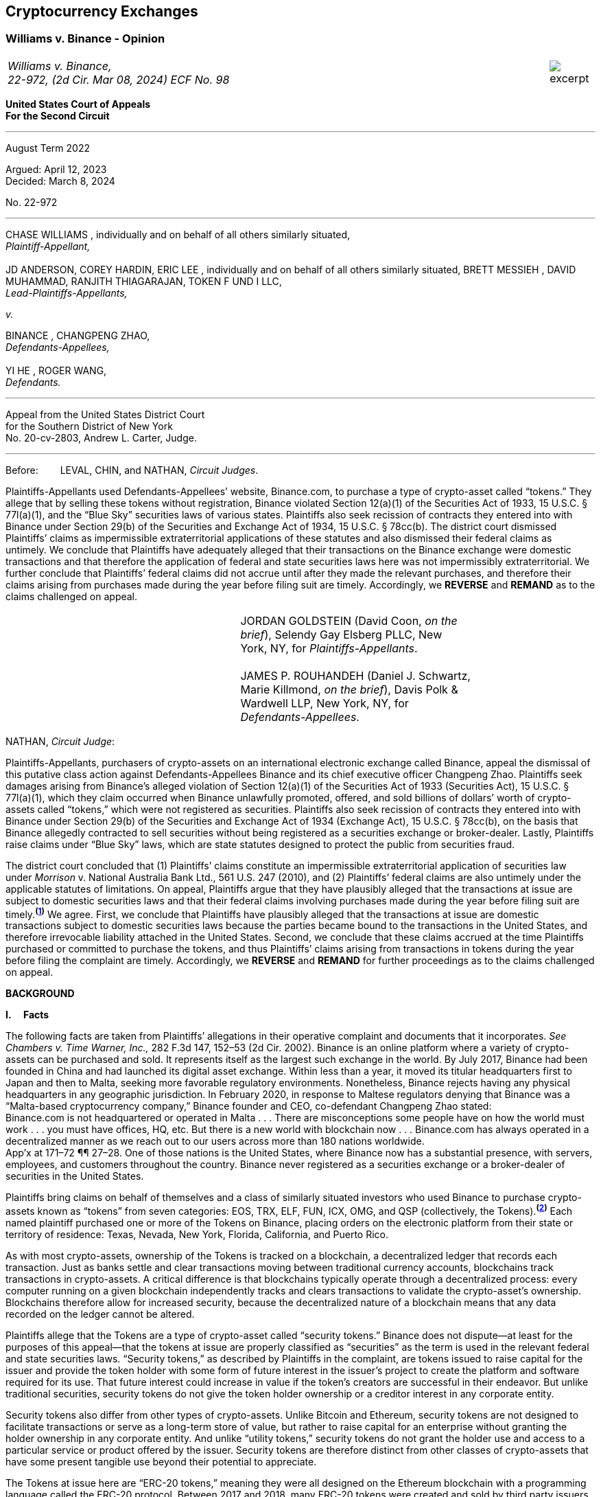 [[ch05_exchanges]]
== Cryptocurrency Exchanges ==

////
###################################################################################################
# Williams v. Binance - Certified Opinion
# https://storage.courtlistener.com/recap/gov.uscourts.ca2.57352/gov.uscourts.ca2.57352.98.0.pdf
#
#
#
#
#
#
###################################################################################################>>>>>>>>>>
////

[[williams_v_binance]]
[role=excerpt-section]
=== Williams  v. Binance - Opinion ===

[cols="12a,1a", width=100%, frame=none, grid=rows]
|===
>|
_Williams v. Binance, +
22-972, (2d Cir. Mar 08, 2024) ECF No. 98_
>| 
image::excerpt.png[]
|===

[.text-center]
*United States Court of Appeals +
For the Second Circuit*

___
[.text-center]
August Term 2022

[.text-center]
Argued: April 12, 2023 +
Decided: March 8, 2024

[.text-center]
No. 22-972

___

[.text-center]
CHASE WILLIAMS , individually and on behalf of all others similarly situated, +
_Plaintiff-Appellant,_ +
&nbsp; + 
JD ANDERSON, COREY HARDIN, ERIC LEE , individually and on behalf of all others
similarly situated, BRETT MESSIEH , DAVID MUHAMMAD, RANJITH THIAGARAJAN,
TOKEN F UND I LLC, +
_Lead-Plaintiffs-Appellants,_

[.text-center]
_v._

[.text-center]
BINANCE , CHANGPENG ZHAO, +
_Defendants-Appellees,_ +
&nbsp; +
YI HE , ROGER WANG, +
_Defendants._

___

[.text-center]
Appeal from the United States District Court +
for the Southern District of New York +
No. 20-cv-2803, Andrew L. Carter, Judge.

___


Before:&emsp;&emsp; LEVAL, CHIN, and NATHAN, _Circuit Judges_.

[.text-justify]
Plaintiffs-Appellants used Defendants-Appellees’ website, Binance.com, to purchase a type of crypto-asset called “tokens.” They allege that by selling these tokens without registration, Binance violated Section 12(a)(1) of the Securities Act of 1933, 15 U.S.C. § 77l(a)(1), and the “Blue Sky” securities laws of various states. Plaintiffs also seek recission of contracts they entered into with Binance under Section 29(b) of the Securities and Exchange Act of 1934, 15 U.S.C. § 78cc(b). The district court dismissed Plaintiffs’ claims as impermissible extraterritorial applications of these statutes and also dismissed their federal claims as untimely. We conclude that Plaintiffs have adequately alleged that their transactions on the Binance exchange were domestic transactions and that therefore the application of federal and state securities laws here was not impermissibly extraterritorial. We further conclude that Plaintiffs’ federal claims did not accrue until after they made the relevant purchases, and therefore their claims arising from purchases made during the year before filing suit are timely. Accordingly, we *REVERSE* and *REMAND* as to the claims challenged on appeal.

!===
||JORDAN GOLDSTEIN (David Coon, _on the +
brief_), Selendy Gay Elsberg PLLC, New +
York, NY, for _Plaintiffs-Appellants_. +
&nbsp; +
JAMES P. ROUHANDEH (Daniel J. Schwartz, +
Marie Killmond, _on the brief_), Davis Polk & +
Wardwell LLP, New York, NY, for +
_Defendants-Appellees_.
!===

NATHAN, _Circuit Judge_:
[.text-justify]
Plaintiffs-Appellants, purchasers of crypto-assets on an international electronic exchange called Binance, appeal the dismissal of this putative class action against Defendants-Appellees Binance and its chief executive officer Changpeng Zhao. Plaintiffs seek damages arising from Binance’s alleged violation of Section 12(a)(1) of the Securities Act of 1933 (Securities Act), 15 U.S.C. § 77l(a)(1), which they claim occurred when Binance unlawfully promoted, offered, and sold billions of dollars’ worth of crypto-assets called “tokens,” which were not registered as securities. Plaintiffs also seek recission of contracts they entered into with Binance under Section 29(b) of the Securities and Exchange Act of 1934 (Exchange Act), 15 U.S.C. § 78cc(b), on the basis that Binance allegedly contracted to sell securities without being registered as a securities exchange or broker-dealer. Lastly, Plaintiffs raise claims under “Blue Sky” laws, which are state statutes designed to protect the public from securities fraud.
[.text-justify]
The district court concluded that (1) Plaintiffs’ claims constitute an impermissible extraterritorial application of securities law under _Morrison_ v. National Australia Bank Ltd., 561 U.S. 247 (2010), and (2) Plaintiffs’ federal claims are also untimely under the applicable statutes of limitations. On appeal, Plaintiffs argue that they have plausibly alleged that the transactions at issue are subject to domestic securities laws and that their federal claims involving purchases made during the year before filing suit are timely.^*(xref:williams_v_binance_fn_1[1])*^ We agree. First, we conclude that Plaintiffs have plausibly alleged that the transactions at issue are domestic transactions subject to domestic securities laws because the parties became bound to the transactions in the United States, and therefore irrevocable liability attached in the United States. Second, we conclude that these claims accrued at the time Plaintiffs purchased or committed to purchase the tokens, and thus Plaintiffs’ claims arising from transactions in tokens during the year before filing the complaint are timely. Accordingly, we *REVERSE* and *REMAND* for further proceedings as to the claims challenged on appeal.

[.text-center]
*BACKGROUND*

*I&period;&emsp; Facts*
[.text-justify]
The following facts are taken from Plaintiffs’ allegations in their operative complaint and documents that it incorporates. _See Chambers v. Time Warner, Inc.,_ 282 F.3d 147, 152–53 (2d Cir. 2002). Binance is an online platform where a variety of crypto-assets can be purchased and sold. It represents itself as the largest such exchange in the world. By July 2017, Binance had been founded in China and had launched its digital asset exchange. Within less than a year, it moved its titular headquarters first to Japan and then to Malta, seeking more favorable regulatory environments. Nonetheless, Binance rejects having any physical headquarters in any geographic jurisdiction. In February 2020, in response to Maltese regulators denying that Binance was a “Malta-based cryptocurrency company,” Binance founder and CEO, co-defendant Changpeng Zhao stated: +
[.quoteblock .text-justify]#Binance.com is not headquartered or operated in Malta . . . There are misconceptions some people have on how the world must work . . . you must have offices, HQ, etc. But there is a new world with blockchain now . . . Binance.com has always operated in a decentralized manner as we reach out to our users across more than 180 nations worldwide.# +
App’x at 171–72 ¶¶ 27–28. One of those nations is the United States, where Binance now has a substantial presence, with servers, employees, and customers throughout the country. Binance never registered as a securities exchange or a broker-dealer of securities in the United States.
[.text-justify]
Plaintiffs bring claims on behalf of themselves and a class of similarly situated investors who used Binance to purchase crypto-assets known as “tokens” from seven categories: EOS, TRX, ELF, FUN, ICX, OMG, and QSP (collectively, the Tokens).^*(xref:williams_v_binance_fn_2[2])*^ Each named plaintiff purchased one or more of the Tokens on Binance, placing orders on the electronic platform from their state or territory of residence: Texas, Nevada, New York, Florida, California, and Puerto Rico.
[.text-justify]
As with most crypto-assets, ownership of the Tokens is tracked on a blockchain, a decentralized ledger that records each transaction. Just as banks settle and clear transactions moving between traditional currency accounts, blockchains track transactions in crypto-assets. A critical difference is that blockchains typically operate through a decentralized process: every computer running on a given blockchain independently tracks and clears transactions to validate the crypto-asset’s ownership. Blockchains therefore allow for increased security, because the decentralized nature of a blockchain means that any data recorded on the ledger cannot be altered.
[.text-justify]
Plaintiffs allege that the Tokens are a type of crypto-asset called “security tokens.” Binance does not dispute—at least for the purposes of this appeal—that the tokens at issue are properly classified as “securities” as the term is used in the relevant federal and state securities laws. “Security tokens,” as described by Plaintiffs in the complaint, are tokens issued to raise capital for the issuer and provide the token holder with some form of future interest in the issuer’s project to create the platform and software required for its use. That future interest could increase in value if the token’s creators are successful in their endeavor. But unlike traditional securities, security tokens do not give the token holder ownership or a creditor interest in any corporate entity.
[.text-justify]
Security tokens also differ from other types of crypto-assets. Unlike Bitcoin and Ethereum, security tokens are not designed to facilitate transactions or serve as a long-term store of value, but rather to raise capital for an enterprise without granting the holder ownership in any corporate entity. And unlike “utility tokens,” security tokens do not grant the holder use and access to a particular service or product offered by the issuer. Security tokens are therefore distinct from other classes of crypto-assets that have some present tangible use beyond their potential to appreciate.

[.text-justify]
The Tokens at issue here are “ERC-20 tokens,” meaning they were all designed on the Ethereum blockchain with a programming language called the ERC-20 protocol. Between 2017 and 2018, many ERC-20 tokens were created and sold by third party issuers in initial coin offerings (ICOs), which collectively raised nearly $20 billion. Typically, each ICO was accompanied by a “whitepaper,” which included both advertising and a technical blueprint for the proposed project associated with the token. Plaintiffs allege that these whitepapers did not include the warnings that SEC registration statements would have included, and that registration statements for the Tokens were never filed with the SEC. After their ICOs, each of the Tokens was listed on Binance for secondary-market trading. Investors could buy the tokens through the Binance platform using other crypto- assets or traditional currencies.

[.text-justify]
Plaintiffs allege that they each purchased Tokens on Binance pursuant to its Terms of Use, and that they paid Binance fees for the use of its exchange. They allege that all of their activities to transact on Binance were undertaken from each of their U.S. state or territory of residence. When users register with Binance, they are required to accept Binance’s Terms of Use upon registration. Once users set up accounts, they can place buy orders to purchase tokens on the Binance platform, which are then matched with sell orders to complete a transaction. Plaintiffs allege that their trade orders were matched on, and their account data was stored on, servers hosting the Binance platform—the vast majority of which were located in the United States. The Terms of Use in effect during the class period did not require Plaintiffs to place any particular trade order. But the Terms dictated that once a trade order was placed, Binance had the right to reject a user’s request to cancel it. Moreover, pursuant to the Terms, once matching occurred, the order could not be cancelled at all.
[.text-justify]
Plaintiffs allege that Binance directly targeted the U.S. market with advertising and customer support specifically aimed at U.S. users. Although Binance ostensibly cut off access to its platform for U.S. users in September 2019, Plaintiffs allege that it simultaneously advised U.S.-based purchasers how to circumvent its own restrictions using virtual private networks (VPNs), after which several of the Plaintiffs continued trading on Binance from the United States. According to Plaintiffs, in 2019, Zhao tweeted that the use of VPNs is “a necessity, not optional” in order to trade tokens on Binance. App’x at 184 ¶ 82.
[.text-justify]
Eventually, Plaintiffs’ experience trading Tokens on Binance turned sour. They allege that “the vast majority” of Tokens they purchased on Binance “turned out to be empty promises,” “all of the Tokens are now trading at a tiny fraction of their 2017–2018 highs,” and “investors were left holding the bag when these tokens crashed.” App’x at 164 ¶ 6.

*II&period;&emsp; The Proceedings Below*
[.text-justify]
Plaintiffs initiated this action on April 3, 2020, seeking recission or damages, interest, and attorney’s fees in compensation for Defendants’ alleged violations of federal and state securities laws. Plaintiffs filed the operative complaint on December 15, 2020. The 327-page complaint asserts 154 causes of action under the Securities Act, the Exchange Act, and the Blue Sky statutes of 49 different states, the District of Columbia, and Puerto Rico.
[.text-justify]
Defendants filed a motion to dismiss or, in the alternative, to compel arbitration. On March 31, 2022, the district court granted the motion to dismiss. _See Anderson v. Binance_, No. 20-cv-2803, 2022 WL 976824 (S.D.N.Y. Mar. 31, 2022). The district court held that all of Plaintiffs’ claims, including those brought under state Blue Sky securities laws, were impermissibly extraterritorial. _Id._ at *4–5. The district court also concluded that Plaintiffs’ federal claims under Section 12(a)(1) of the Securities Act and Section 29(b) of the Exchange Act were untimely. _Id._ at *2–4. Additionally, the district court dismissed claims brought under the Blue Sky laws of states where none of the named class members resided, concluding there was “an insufficient nexus between the allegations and those jurisdictions.” _Id._ at *4. Plaintiffs timely appealed each basis for dismissal, except the district court's determination that equitable doctrines did not delay accrual of Plaintiffs’ federal claims arising from transactions outside of the one-year period before the lawsuit was filed.

[.text-center]
*DISCUSSION*
[.text-justify]
We hold that each of the district court’s bases for dismissing Plaintiffs’ claims that are before us on appeal was erroneous. First, Plaintiffs have adequately alleged that their claims involved domestic transactions because they became irrevocable within the United States and are therefore subject to our securities laws. Second, Plaintiffs’ federal claims are timely insofar as they relate to transactions that occurred during the year before they filed suit because their federal claims all require a completed transaction and therefore could not have accrued before the transactions were made. Finally, we vacate as premature the district court’s conclusion that there was an insufficient nexus between the named Plaintiffs’ claims and the states whose laws govern the claims of putative absent class members.


*I&period;&emsp; Extraterritoriality*
[.text-justify]
At the outset, the parties dispute whether the domestic securities laws apply to the claims at issue or whether applying domestic law would be impermissibly extraterritorial. “It is a longstanding principle of American law that legislation of Congress, unless a contrary intent appears, is meant to apply only within the territorial jurisdiction of the United States.” _Morrison v. Nat’l Australia Bank Ltd._, 561 U.S. 247, 255 (2010) (internal quotation marks omitted). Therefore, “[w]hen a statute gives no clear indication of an extraterritorial application, it has none.” _Id._ In _Morrison_, the Supreme Court invoked the presumption against extraterritoriality to interpret the Exchange Act as applying only to “[1] securities listed on domestic exchanges, and [2] domestic transactions in other securities.” _Id._ at 267. The Court reached this conclusion as a matter of statutory interpretation, and by considering international comity and the need to avoid “[t]he probability of incompatibility with the applicable laws of other countries.” _Id._ at 269. Although _Morrison_ involved the Exchange Act, we have applied a similar framework to Securities Act claims as well as claims under state Blue Sky laws. _See Univs. Superannuation Scheme Ltd. v. Petróleo Brasileiro S.A. Petrobras (In re Petrobras Sec.)_, 862 F.3d 250, 259 (2d Cir. 2017) (Securities Act); _Fed. Hous. Fin. Agency v. Nomura Holding Am., Inc.,_ 873 F.3d 85, 156–58 (2d Cir. 2017) (state Blue Sky laws).
[.text-justify]
Binance contends that neither _Morrison_ category applies because the securities at issue here are not listed on domestic exchanges and the transactions are not domestic. Therefore, according to Binance, Plaintiffs seek to impermissibly apply the relevant statutes extraterritorially. We disagree and conclude that Plaintiffs plausibly alleged that the transactions at issue were “domestic transactions in other securities” under _Morrison_.
[.text-justify]
In light of _Morrison_, we have explained that “to sufficiently allege the existence of a ‘domestic transaction in other securities,’ plaintiffs must allege facts indicating that irrevocable liability was incurred or that title was transferred within the United States.” _Absolute Activist Value Master Fund Ltd. v. Ficeto,_ 677 F.3d 60, 62 (2d Cir. 2012). Irrevocable liability attaches when parties “becom[e] bound to effectuate the transaction or enter[] into a binding contract to purchase or sell securities.” _Miami Grp. v. Vivendi S.A. (In re Vivendi, S.A. Sec. Litig.),_ 838 F.3d 223, 265 (2d Cir. 2016) (internal quotation marks omitted). In other words, irrevocable liability attaches “when the parties to the transaction are committed to one another,” or when “in the classic contractual sense, there was a meeting of the minds of the parties.” _Absolute Activist,_ 677 F.3d at 68 (quoting _Radiation Dynamics, Inc. v. Goldmuntz,_ 464 F.2d 876, 891 (2d Cir. 1972)).
[.text-justify]
To determine whether a transaction is domestic, courts must therefore consider both when and where the transaction became irrevocable. But this is not always a simple task. Indeed, this task is particularly difficult when a transaction takes place over an exchange that claims to have no physical location in any geographic jurisdiction and not be subject to the oversight of any country’s regulatory authority. We have recognized, however, that irrevocable liability may attach in “more than one location,” _Fed. Hous. Fin. Agency,_ 873 F.3d at 156, and at more than one time, _see Myun-Uk Choi v. Tower Rsch. Cap. LLC,_ 890 F.3d 60, 68 (2d Cir. 2018), because there is always more than one side to any given transaction. Here, we find that Plaintiffs plausibly alleged facts showing that two transactional steps giving rise to an inference of irrevocable liability occurred in the United States. First, the transactions at issue were matched, and therefore became irrevocable, on servers located in the United States. Second, Plaintiffs transacted on Binance from the United States, and pursuant to Binance’s Terms of Use, their buy orders became irrevocable when they were sent.

*&emsp; A&period; Matching*
[.text-justify]
We begin with the matching of Plaintiffs’ buy offers with sellers on servers hosting Binance’s platform. In the absence of an official locus of the Binance exchange, we conclude it is appropriate to locate the matching of transactions where Binance has its servers. We therefore hold that irrevocable liability was incurred in the United States because Plaintiffs plausibly alleged facts allowing the inference that the transactions at issue were matched on U.S.-based servers.
[.text-justify]
We have previously considered the application of _Morrison_ in the context of securities traded over an electronic intermediary exchange, like the securities at issue in this litigation. In _Myun-Uk Choi v. Tower Research Capital LLC,_ the plaintiffs executed trades in Korea Exchange futures contracts, which were “listed and traded on CME Globex, an electronic [Chicago Mercantile Exchange (CME)] platform located in Aurora, Illinois.” 890 F.3d at 63 (internal quotation marks omitted). We held that the plaintiffs plausibly alleged that those transactions were domestic because the plaintiffs incurred irrevocable liability when their trade offers were matched with offers from counterparties on the Illinois-based platform. _Id._ at 67.^*(xref:williams_v_binance_fn_2a[2&ast;])*^ The defendants there argued that irrevocable liability did not attach until trades were cleared and settled on the Korea Exchange in South Korea, the morning after buy and sell orders were “matched” on CME Globex. _Id._ at 67–68. But we explained that “[t]his view evinces a fundamental misunderstanding of Plaintiffs’ allegations and _exchange trading generally._” _Id._ at 68 (emphasis added). We said that while “liability might ultimately attach between the buyer/seller and the [Korea Exchange] upon clearing, that does not mean liability does not also attach between the buyer and seller at matching prior to clearing.” _Id._ We explained that +
[quoteblock]#[t]his is analogous to the traditional practice, prior to the advent of remote algorithmic high-speed trading, in which buyers and sellers of commodities futures would reach an agreement on the floor of the exchange and then subsequently submit their trade to a clearinghouse for clearing and settling. Just as the meeting of the minds previously occurred on the exchange floor, Plaintiffs plausibly allege that there is a similar meeting of the minds when the minds of the [Korea Exchange] night market parties meet on CME Globex. + 
_Id._ (cleaned up).#
[.text-justify]
Here, as in _Choi_, Plaintiffs allege that they purchased and sold securities over an electronic exchange, though here these transactions were subsequently recorded on the Ethereum blockchain, which has no centralized location. Consistent with our reasoning in _Choi_, the parties here agree that at least one time at which irrevocable liability attaches is at the time when transactions are “matched.” _See_ Reply Br. at 5; Appellees’ Br. at 4, 32; _see also Choi,_ 890 F.3d at 67 (“[I]n the classic contractual sense, parties incur irrevocable liability on . . . trades at the moment of matching.” (cleaned up)).
[.text-justify]
But _where_ did that matching take place? In _Choi_ there was no dispute that trades were matched “on CME Globex” and that CME Globex was located in Illinois. 890 F.3d at 63. This appeal presents a more difficult case than _Choi_ because the parties dispute _where_ matching occurs when it takes place on Binance, an online exchange that purports to have no physical location. 
[.text-justify]
We conclude that, at this early stage of the litigation, Plaintiffs have plausibly alleged that matching occurred in the United States. The complaint alleges that online crypto-asset exchanges such as Binance serve a similar function as “traditional exchanges in that they provide a convenient marketplace to match buyers and sellers of virtual currencies,” such as the Tokens purchased by Plaintiffs. App’x at 175 ¶ 46. Defendants agree that “the complaint’s allegations and the documents it incorporates by reference establish that matching occurred on the Binance exchange.” Appellees’ Br. at 33. But Defendants contend, since Plaintiffs acknowledge that Binance is decentralized, that the Binance exchange was “concededly . . . not in the United States.” _Id._; _see also Id._ at 35 (arguing that “matching and irrevocable liability occurred abroad on the Binance platform, . . . [which] is not in the United States.”). At oral argument, Binance’s counsel repeated this argument but also conceded that the location of Binance’s servers may be relevant to determining where matching occurs on the Binance platform. Oral Arg. at 26:00–37:40. We reject Binance’s argument that Plaintiffs pled themselves out of court by noting Binance’s intentional efforts to evade the jurisdiction of regulators. Binance operates by “match[ing] buyers and sellers of virtual currencies.” App’x at 175 ¶ 46. Even if the Binance exchange lacks a physical location, the answer to where that matching occurs cannot be “nowhere.”
[.text-justify]
Rather, we conclude that the complaint plausibly alleges that matching occurred on “the infrastructure Binance relies on to operate its exchange.” App’x at 253 ¶ 327. According to Plaintiffs’ allegations, much of that infrastructure “is located in the United States.” _Id._ Specifically, Plaintiffs allege that “Binance is hosted on computer servers and data centers provided by Amazon Web Services (AWS), a cloud computing company that is located in the United States”; “a significant portion, if not all, of the AWS servers and [associated data centers and support services] that host Binance are located in California”; and “[u]pon information and belief, most or all of Binance’s digital data is stored on servers located in Santa Clara County, California.” App’x at 170–71 ¶ 24.
[.text-justify]
Moreover, Plaintiffs allege that the fact that their purchase orders were submitted from locations in the United States renders it more plausible that the trades at issue were matched over Binance’s servers located in the United States, as opposed to Binance’s servers located elsewhere. At this stage, Plaintiffs need merely plead “a plausible claim for relief.” _Ashcroft v. Iqbal_, 556 U.S. 662, 679 (2009). Construing Plaintiffs’ allegations regarding the servers in the light most favorable to them, we conclude that they have alleged facts that make it plausible that their trade orders were matched in the United States.
[.text-justify]
To be sure, our cases involving exchange-mediated securities trades, such as _Choi_, have looked to the official location of the exchange on which matching occurred to determine the situs of irrevocable liability. In cases involving traditional exchanges, there is often no dispute over where the exchange is located, and therefore where matching takes place. This is particularly so when the exchange is registered in a certain country and therefore has intentionally subjected itself to that sovereign’s jurisdiction. While it may not always be appropriate to determine where matching occurred solely based on the location of the servers the exchange runs on, it is appropriate to do so here given that Binance has not registered in any country, purports to have no physical or official location whatsoever, and the authorities in Malta, where its nominal headquarters are located, disclaim responsibility for regulating Binance.
[.text-justify]
Our conclusion might be different were we faced with plaintiffs seeking to apply United States securities laws based on the happenstance that a transaction was initially processed through servers located in the United States despite all parties to the transaction understanding that they were conducting business on a foreign-registered exchange. The application of federal securities laws in that situation would squarely implicate the comity concerns that animated _Morrison_. _See_ 561 U.S. at 269. But since Binance notoriously denies the applicability of any other country’s securities regulation regime, and no other sovereign appears to believe that Binance’s exchange is within its jurisdiction, the application of United States securities law here does not risk “incompatibility with the applicable laws of other countries” and is consistent with the test articulated in _Morrison_ and with the principles underlying _Morrison_. _Id._ We therefore hold that under these circumstances, the location of the servers on which trades are matched by Binance is deemed to be a location of the transaction. Accordingly, Plaintiffs have adequately alleged domestic transactions based on their allegations that matching occurred on Binance’s servers located in the United States.


*&emsp;B&period; Plaintiffs’ Submission of Trades and Payments on Binance*

[.text-justify]
We agree that Plaintiffs plausibly alleged that the transactions at issue are domestic for a second, interrelated reason. Because Binance disclaims having any location, Plaintiffs have plausibly alleged that irrevocable liability attached when they entered into the Terms of Use with Binance, placed their purchase orders, and sent payments from the United States.
[.text-justify]
As discussed above, in _Choi_, we noted that irrevocable liability may attach between different parties and intermediaries in a securities transaction at more than one transactional step. _See_ 890 F.3d at 67–68. Just as in _Choi_, where irrevocable liability attached first between the parties on the Illinois-based night market and then later “between the buyer/seller and the [Korea Exchange] upon clearing,” here Plaintiffs’ allegations allow for the inference that irrevocable liability attached at multiple points in the transaction—first when they submitted their purchase offers to Binance, and later when Binance matched their offers with seller counterparties. _Id._ at 68.
[.text-justify]
Here, because the Binance exchange disclaims having any physical location, we have particular reason to consider other factors that our cases have found relevant to the irrevocable liability analysis. In _City of Pontiac Policemen’s & Firemen’s Retirement Systems v. UBS AG,_ we explained that “in the context of transactions not on a foreign exchange,” our cases look to “facts concerning the formation of the contracts, _the placement of purchase orders,_ the passing of title, or the exchange of money” to determine when and where an investor becomes irrevocably bound to complete a transaction. 752 F.3d 173, 181 n.33 (2d Cir. 2014) (quoting _Absolute Activist,_ 677 F.3d at 69–70 (cleaned up)). While we have placed more emphasis on these factors when dealing with transactions that did not occur on an official exchange, we have reason here to consider where Plaintiffs’ trades originated given that Binance expressly disclaims having any physical location, foreign or otherwise. In _Giunta v. Dingman,_ we found that irrevocable liability occurred in New York because that was where the parties met in person, where one party received telephone calls from the other while they were negotiating a securities contract, where they sent the terms of the agreement, and where funds were transferred from. 893 F.3d 73, 76-77, 79-80 (2d Cir. 2018). Similarly, in _Federal Housing Financial Agency,_ we held that evidence that employees of Fannie Mae and Freddie Mac worked in the District of Columbia and Virginia, and therefore received emailed offer materials there, supported the inference that irrevocable liability attached in those places. 873 F.3d at 156–58; _see also, e.g., United States v. Vilar,_ 729 F.3d 62, 76–78 (2d Cir. 2013) (looking to location where party executed documents necessary to make investment and location from where money was sent).
[.text-justify]
Applying a similar analysis to the allegations here, irrevocable liability was incurred when Plaintiffs entered into the Terms of Use with Binance, placed their trade orders, and sent payments, all of which they claim occurred from their home states within the United States. When Plaintiffs sent buy orders and payments on the Binance platform, they irrevocably “committed to the investment[s] while in” their states of residence. _Vilar,_ 729 F.3d at 77. “[A]s a practical matter, [Plaintiffs were] contractually obligated” to complete the transactions after committing to them on the Binance exchange and “could not, on [their] own accord, revoke.” Giunta, 893 F.3d at 81. The inference that Plaintiffs could not revoke once they placed a trade on Binance is also supported by allegations regarding Binance’s Terms of Use, in which Binance “reserves the right to reject any cancellation reques[t] related to” a submitted trade order. App’x at 605.
[.text-justify]
True, in _City of Pontiac_, we held that the “mere placement of a buy order in the United States for the purchase of foreign securities on a foreign exchange” was not, “standing alone,” sufficient to allege that a purchaser incurred irrevocable liability in the United States. 752 F.3d at 181. But here, Binance’s Terms of Use, which remove the trader’s ability to unilaterally revoke the trade prior to execution, plus the additional actions Plaintiffs took, including making domestic payments, provide more. Moreover, as explained above, _City of Pontiac_ concerned trades executed over a foreign Swiss exchange, whereas here the relevant exchange disclaims any location, foreign or otherwise. So, as noted above, the sovereignty and comity concerns that at least partially motivate the careful policing of the line between foreign and domestic transactions in cases like _City of Pontiac_ and _Morrison_ are less present in a case like this.^*(xref:williams_v_binance_fn_3[3])*^
[.text-justify]
Accordingly, we hold that at this stage in the litigation, Plaintiffs have
plausibly alleged that they engaged in domestic transactions in unlisted
securities.^*(xref:williams_v_binance_fn_4[4])*^

*II&period;&emsp; Timeliness*

[.text-justify]
The parties also dispute whether the district court correctly held that Plaintiffs’ federal claims under Section 12(a)(1) of the Securities Act and Section 29(b) of the Exchange Act were untimely. As a preliminary matter, Plaintiffs do not press an argument for equitable tolling on appeal, and they acknowledge that their claims relating to most of the Tokens are untimely. However, a subset of Plaintiffs argue that they have timely federal claims because they made purchases of two of the Tokens, EOS and TRX, within the year before filing their original complaint on April 3, 2020.^*(xref:williams_v_binance_fn_5[5])*^ We hold that Plaintiffs’ claims under each of the federal statutes did not accrue until they could have filed suit, which was only after they made their purchases. Therefore, we reverse the dismissal of Plaintiffs’ claims arising from purchases made during the year before they filed this lawsuit.

*&emsp;A&period; Section 12(a) Claims*
[.text-justify]
A claim under Section 12(a)(1) of the Securities Act for solicitation of an unregistered security must be brought “within one year after the violation upon which it is based.” 15 U.S.C. § 77m (Section 13). A half-century ago, we held that Section 13’s one-year statute of limitations does not begin to run on an illegal offer until the plaintiff acquires the security. _See Diskin v. Lomasney & Co.,_ 452 F.2d 871, 875–76 (2d Cir. 1971). In _Diskin_, Judge Friendly explained that “although § 13 dates” the running of the statute of limitations “from the ‘violation’ in cases of claims under § 12[(a)](1), it would be unreasonable to read § 13 as starting the short period for an action at a date before the action could have been brought.” _Id._; _see also Wigand v. Flo-Tek, Inc.,_ 609 F.2d 1028, 1033 n.5 (2d Cir. 1979) (holding, based on _Diskin_, that “the limitations period . . . begins to run only after the sale” of a security following an illegal solicitation in Section 12(a)(2) actions). _Diskin_ is binding law. Applied here, that means Plaintiffs have timely claims against Binance under Section 12(a)(1) for its solicitation of their purchase of EOS and TRX.
[.text-justify]
Defendants fail to distinguish or discredit _Diskin_. First, they argue _Diskin_ only controls in cases where a single entity both solicited and sold securities as part of a single transaction. However, Binance promoted, intermediated, and earned money from the transactions of the Tokens. The mere fact that Binance was not a direct counter-party to the transactions is an insufficient distinction, particularly given _Diskin_’s statement that “Congress quite obviously meant to allow rescission or damages in the case of illegal offers as well as of illegal sales.” _Diskin_, 452 F.2d at 876. _Diskin_’s interpretation of Section 13 was driven by a concern with avoiding the “extreme case[]” of “a running of the statute of limitations before the claim had even arisen,” which is exactly what would result from adopting Defendants’ theory here. _Id._
[.text-justify]
Next, Defendants argue that _Diskin_’s interpretation of Section 13 is incorrect as a textual matter. They point out that Section 13 starts the running of the one- year limitations period from “the _violation,_” not from a “purchase or sale,” and that there are only two ways to violate Section 12: (1) “pass[ing] title, or other interest in the security, to the buyer for value,” or (2) “successfully solicit[ing] the purchase” of the security. _Pinter v. Dahl,_ 486 U.S. 622, 642, 647 (1988). Based on these premises, Defendants assert that the last “violations” Plaintiffs allege relating to EOS or TRX date back to November 2018 and February 2019, respectively, when Binance republished third-party reports about each token. Since both of these dates were more than a year before April 2020, when Plaintiffs filed suit, Binance claims that under the plain text of the statute, the statute of limitations ran before Plaintiffs sued.
[.text-justify]
This line of reasoning was equally available when _Diskin_ was decided, but as described above, Judge Friendly rejected such a wooden interpretation of Section 13. Instead, he interpreted it in such a way as to effectuate Congress’s purpose of protecting all investors who fall victim to illegal solicitations and bring suit within a year of doing so, not just those who happen to make their purchases within a year of the defendant’s unlawful acts. We are not free to upset our respected predecessor’s conclusion or ignore _Diskin_. _See Adams v. Zarnel (In re Zarnel),_ 619 F.3d 156, 168 (2d Cir. 2010) (“This panel is bound by the decisions of prior panels until such time as they are overruled either by an en banc panel of our Court or by the Supreme Court.” (internal quotation marks omitted)).
[.text-justify]
Furthermore, _Diskin_ makes sense of the fact that Section 13 contains both a statute of limitations and a statute of repose. The latter protects defendants and provides that no action can “be brought to enforce a liability created under section [11 or 12(a)(1)] more than three years after the security was bona fide offered to the public.” 15 U.S.C § 77m. As opposed to statutes of repose, “[s]tatutes of limitations are designed to encourage plaintiffs to pursue diligent prosecution of known claims.” _Cal. Pub. Emps.’ Ret. Sys. v. ANZ Sec., Inc.,_ 582 U.S. 497, 504 (2017) (internal quotation marks omitted). Thus, “limitations periods begin to run when the cause of action accrues—that is, _when the plaintiff can file suit and obtain relief._” _Id._ at 504–05 (internal quotation marks omitted) (emphasis added). And “a prospective buyer has no recourse against a person who touts unregistered securities to him if he does not purchase the securities.” _Pinter,_ 486 U.S. at 644. It would make little sense to begin the running of Section 12’s statute of limitations before a plaintiff made the purchase allowing her to sue.
[.text-justify]
On the other hand, a statute of repose “begins to run from the defendant’s violation.” _City of Pontiac Gen. Emps.’ Ret. Sys. v. MBIA, Inc. (MBIA),_ 637 F.3d 169, 176 (2d Cir. 2011). “[S]tatutes of repose are enacted to give more explicit and certain protection to defendants,” and thus run from “the date of the last culpable act or omission of the defendant.” _Cal. Pub.,_ 582 U.S. at 505. Defendants’ reading of Section 13 would transform its statute of limitations into a duplicative, and shorter, statute of repose capable of running before any purchase has been made and thus before any claim has accrued. We rejected such a reading fifty years ago and do so again today. We therefore conclude, based on precedent and statutory context, that Plaintiffs’ claims as to EOS and TRX purchases made after April 3, 2019 are timely.^*(xref:williams_v_binance_fn_6[6])*^


*&emsp;B&period; Section 29(b) Claims*

[.text-justify]
For similar reasons, we reverse the district court’s dismissal of Plaintiffs’ claims for recission of the EOS and TRX purchases made after April 3, 2019 under Section 29(b) of the Exchange Act. Section 29(b) states that “[e]very contract made in violation of any provision of this chapter . . . the performance of which involves the violation of, or the continuance of any relationship or practice in violation of, any provision of this chapter . . . shall be void . . . .” 15 U.S.C. § 78cc(b). Plaintiffs alleged that their contracts with Binance are voidable under Section 29(b) because Binance violated Section 5 of the Exchange Act by operating as an unregistered exchange, 15 U.S.C. § 78e, and Section 15(a)(1) of the Exchange Act by operating as an unregistered broker-dealer, 15 U.S.C. § 78o(a)(1). Unlike Section 12(a), this provision does not contain an express cause of action tied to a statute of limitations but the parties agree that claims for recission under Section 29(b) expire one year after they accrue. Their dispute is over when accrual occurs. We conclude that, as with Section 12(a), Plaintiffs’ claims accrued, if at all, only after they made or committed to making their purchases.
[.text-justify]
As a threshold matter, we assume without deciding that Binance is correct that the relevant contract to be rescinded is Binance’s Terms of Use and that Plaintiffs did not adequately allege that they entered into new, implied contracts every time Plaintiffs conducted a transaction on Binance’s platform.
[.text-justify]
With that assumption in mind, we conclude that Section 29(b)’s express limitations period governs these claims. _See_ 15 U.S.C. § 78cc(b). That provision states an action must be “brought within one year after the discovery that such sale or purchase involves such violation.” _Id._
[.text-justify]
“[W]here, as here, the claim asserted is one implied under a statute that also contains an express cause of action with its own time limitation, a court should look first to the statute of origin to ascertain the proper limitations period.” _Lampf, Pleva, Lipkind, Prupis & Petigrow v. Gilbertson,_ 501 U.S. 350, 359 (1991) (superseded by statute on other grounds). Section 29(b)’s express statute of limitations for fraud-based claims is therefore the appropriate one because it “focuses on the analogous relationship, involves the same policy concerns, and provides for a similar restitutionary remedy.” _Kahn v. Kohlberg, Kravis, Roberts & Co. (KKR),_ 970 F.2d 1030, 1038 (2d Cir. 1992). Under this statute of limitations, Plaintiffs’ claims as to purchases of EOS and TRX made after April 3, 2019 would be timely because it is impossible to discover that a “sale or purchase involves [a] violation” of the Exchange Act before that sale or purchase has occurred. _See_ 15 U.S.C. § 78cc(b).
[.text-justify]
Defendants mistakenly rely on _KKR_ to argue that the limitations period for Plaintiffs’ recission claims runs from the formation of the allegedly violative contract. _KKR_ held that the claim at issue there—for recission of an agreement under the Investment Advisers Act—accrued at the time of contract formation and that “subsequent payments on a completed sales transaction[] affect the amount of damages but do not constitute separate wrongs.” 970 F.2d at 1040. But that does not resolve this case because the contract at issue in _KKR_ contemplated a long-term relationship in which “a certain amount of [plaintiffs’] capital” was committed from the get-go “to investments chosen by KKR.” _Id._ Therefore, that contract constituted a “completed sales transaction,” which in and of itself violated the Investment Advisers Act. _Id._
[.text-justify]
That is meaningfully different from the situation we face because, by agreeing to Binance’s Terms of Use, Plaintiffs did not effectuate a “completed sales transaction.” Though the Terms of Use prevented Plaintiffs from unilaterally revoking a trade once it was made, they did not commit Plaintiffs to making any trades at all on Binance’s platform; the Terms simply outlined the governing rules if Plaintiffs did choose to trade. Plaintiffs were not “committed to pay [an] amount under the contract,” and indeed they “retained the right” to stop trading on Binance “at any time.” _Id._ Therefore, _KKR_ does not require that the statute of limitations run from the time Plaintiffs agreed to the Terms of Use but before they committed to or completed any transactions.^*(xref:williams_v_binance_fn_7[7])*^
[.text-justify]
In any event, even if Defendants were correct that the statute of limitations expires a year after a “reasonably diligent plaintiff would have discovered the facts constituting the [alleged] violation,” Appellees’ Br. at 48 (quoting _Merck & Co. v. Reynolds,_ 559 U.S. 633, 637 (2010)), Plaintiffs’ claims arising from purchases made during the year before filing are still timely because the “violation” at issue requires a violative transaction. Just as we concluded with respect to their Section 12(a) claims above, Plaintiffs’ Section 29(b) claims could not have accrued, and therefore the statute of limitations could not have begun to run, absent a specific transaction. _See_ MBIA, 637 F.3d at 175–76.
[.text-justify]
That is because a Section 29(b) claim must be predicated on an underlying violation of the Exchange Act. _See_ 15 U.S.C. § 78cc(b) (providing a contract is void where “the performance of [it] involves the violation of” the Exchange Act or regulations promulgated under its authority); _see also Boguslavsky v. Kaplan,_ 159 F.3d 715, 722 (2d Cir. 1998). And the two alleged violations of the Exchange Act underlying Plaintiffs’ recission claims both require transactions. Plaintiffs allege Binance violated Section 5 of the Exchange Act by operating as an unregistered exchange and Section 15(a)(1) of the Exchange Act by operating as an unregistered broker or dealer of securities. _See_ 15 U.S.C. § 78e (Section 5, titled “Transactions on unregistered exchanges”); 15 U.S.C. § 78o(a)(1) (Section 15(a)(1), sub-titled “Registration of all persons utilizing exchange facilities to effect transactions”). Both of these provisions clearly contemplate a transaction. Further, district courts in this circuit have long recognized that to make out a violation under Section 29(b), “plaintiffs must show that . . . the contract involved a prohibited transaction.” _Pompano-Windy City Partners, Ltd. v. Bear Stearns & Co.,_ 794 F. Supp. 1265, 1288 (S.D.N.Y. 1992) (internal quotation marks omitted); _EMA Fin., LLC v. Vystar Corp.,_ No. 19-cv-1545, 2021 WL 1177801, at *2 (S.D.N.Y. Mar. 29, 2021) (same).
[.text-justify]
As discussed above, the Terms of Use did not commit Plaintiffs to making a violative transaction. Since Plaintiffs’ Section 29(b) claims require a transaction, the claims could not have accrued until a transaction occurred.^*(xref:williams_v_binance_fn_8[8])*^ To conclude otherwise would be inconsistent with the caselaw discussed above, which demarcates the difference—in the securities context at least—between a statute of repose and a statute of limitations. Plaintiffs could not have known the facts “required to adequately plead . . . and survive a motion to dismiss” without knowing what, if any, violative transactions constituted the alleged underlying violation of the Exchange Act. MBIA, 637 F.3d at 175 (citing _Merck_, 599 U.S. at 648– 49). We therefore conclude that Plaintiffs’ claims under Section 29(b) as to EOS and TRX purchases made during the year before filing suit are also timely.

*III&period;&emsp; Dismissal of Absent Class Member Claims*

Finally, in addition to dismissing the federal and state claims of the named Plaintiffs as untimely and impermissibly extraterritorial, the district court dismissed the claims asserted on behalf of absent class members under the Blue Sky statutes of states other than California, Florida, Nevada, Puerto Rico, and Texas, where the named Plaintiffs are from. The district court held there was “an insufficient nexus between the allegations and those [other] jurisdictions” from which no named Plaintiffs hailed. _Anderson_, 2022 WL 976824, at *4. Dismissal at this stage on this basis was improper. “[A]s long as the named plaintiffs have standing to sue the named defendants, any concern about whether it is proper for a class to include out-of-state, nonparty class members with claims subject to different state laws is a question of predominance under Rule 23(b)(3)” to be decided after the motion to dismiss stage. _Langan v. Johnson & Johnson Consumer Cos.,_ 897 F.3d 88, 93 (2d Cir. 2018). We therefore vacate the dismissal of the absent class member claims.

[.text-center]
*CONCLUSION*


Accordingly, we *REVERSE* and *REMAND* for proceedings consistent with this Opinion as to the claims challenged on appeal.


---

[.text-justify]
[[williams_v_binance_fn_1]]
[small]#^*1*^ &emsp; Plaintiffs do not appeal the district court’s dismissal of their claims concerning tokens BNT, SNT, KNC, LEND, and CVC. Nor do they appeal the district court’s decision as to the timeliness of their federal claims concerning tokens ELF, FUN, ICX, OMG, and QSP. Accordingly, such claims are not before us.#


[.text-justify]
[[williams_v_binance_fn_2]]
[small]#^*2*^ &emsp; Plaintiffs initially brought claims regarding twelve tokens, but on appeal they challenge only the district court’s dismissal of their claims regarding these seven tokens.#


[.text-justify]
[[williams_v_binance_fn_2a]]
[small]#^*2&ast;*^ &emsp; _Choi_ involved claims under the Commodity Exchange Act but applied the same framework for evaluating the exterritorial reach of domestic securities laws under _Morrison_ at issue here. _Choi_, 890 F.3d at 66–67; _see also Loginovskaya v. Batratchenko,_ 764 F.3d 266, 271–74 (2d Cir. 2014).#

[.text-justify]
[[williams_v_binance_fn_3]]
[small]#^*3*^ &emsp; We do not mean to imply that in such circumstances, irrevocability can attach in only one country. It is entirely possible that such a transaction might fall under the laws of more than one jurisdiction, especially as the result of the efforts of the exchange, or of participants, to have the transaction be subject to no country's legislative jurisdiction.#


[.text-justify]
[[williams_v_binance_fn_4]]
[small]#^*4*^ &emsp; In light of this conclusion, we need not and do not reach Plaintiffs’ alternative arguments for concluding that their claims concern domestic transactions.#

[.text-justify]
[[williams_v_binance_fn_5]]
[small]#^*5*^ &emsp; Specifically, these plaintiffs are Hardin, Muhammad, Thiagarajan, Token Fund I LLC, and Williams.#


[.text-justify]
[[williams_v_binance_fn_6]]
[small]#^*6*^ &emsp; We therefore do not resolve whether, by continuing to offer TRX and EOS on its website right up until the complaint was filed, Binance engaged in an ongoing violation of the Securities Act. _See Wilson v. Saintine Expl. & Drilling Corp.,_ 872 F.2d 1124, 1126 (2d Cir. 1989) (holding that “the ministerial act of mailing” offer materials at the seller’s direction did not constitute solicitation).#

[.text-justify]
[[williams_v_binance_fn_7]]
[small]#^*7*^ &emsp; Defendants do not argue that Plaintiffs’ claims accrued when the first transaction took place pursuant to the Terms of Use and that subsequent transactions affect only damages but do not restart the statute of limitations. Instead, Defendants argue that Plaintiffs’ Section 29(b) claim accrued “when the allegedly illegal contract [was] signed” regardless of whether or when transactions were made pursuant to it. Appellees’ Br. at 54. That is the argument we consider and reject.#

[.text-justify]
[[williams_v_binance_fn_8]]
[small]#^*8*^ &emsp; To be clear, we express no view as to whether Plaintiffs successfully stated a claim under Section 29(b) where the contract they are seeking to rescind does not commit the parties to complete a transaction. In the district court, Defendants moved to dismiss Plaintiffs’ Section 29(b) claim arguing that it failed as a matter of law because Plaintiffs did not allege that the Terms of Use committed the parties to a violative transaction. However, the district court did not reach that argument and Defendants have not raised it as an alternative basis for affirmance. Therefore, for the purpose of this opinion, we have assumed that a plaintiff can state a claim for recission of a contract based on violative transactions that are made pursuant to, but not required by, the contract.#


- - - 
[[williams_v_binance_questions]]
=== Discussion Questions ===

////
# Williams v. Binance - Certified Opinion SECTION END
#<<<<<<<<<<
////

////
###################################################################################################
# Risley v. Universal Navigation Inc. et al Doc. 90
# https://law.justia.com/cases/federal/district-courts/new-york/nysdce/1:2022cv02780/577791/90/
#
#
#
#
#
#
###################################################################################################>>>>>>>>>>
////

[[risley_v_uniswap]]
[role=excerpt-section]
=== Risley v. Universal Navigation Inc. et al - Opinion and Order ===

[cols="12a,1a", width=100%, frame=none, grid=rows]
|===
>|
_Risley v. Universal Navigation Inc. et al, +
Case 1:22-cv-02780-KPF   Document 90   Filed 08/29/23_
>| 
image::excerpt.png[]
|===

UNITED STATES DISTRICT COURT +
SOUTHERN DISTRICT OF NEW YORK


!===
|NESSA RISLEY, JAMES FREELAND, ROBERT +
SCOTT, ANNIE VENESKY, ANDREW CARDIS, and +
DEAN MEYERS, _individually and on behalf of all +
others similarly situated,_ +
&nbsp; +
&emsp;&emsp;&emsp;&emsp;&emsp;&emsp;&emsp;&emsp;&emsp;&emsp;&emsp;&emsp;Lead Plaintiffs, +
&nbsp; +
&emsp;&emsp;&emsp;&emsp;&emsp;&emsp;&emsp;&emsp;&emsp;&emsp;&emsp;&emsp;-v.- +
&nbsp; +
UNIVERSAL NAVIGATION INC., _d/b/a Uniswap Labs,_ +
HAYDEN Z. ADAMS, PARADIGM OPERATIONS LP, +
AH CAPITAL MANAGEMENT, L.L.C., _d/b/a +
Andreessen Horowitz,_ UNION SQUARE VENTURES, +
LLC, and UNISWAP FOUNDATION, +
&emsp;&emsp;&emsp;&emsp;&emsp;&emsp;&emsp;&emsp;&emsp;&emsp;&emsp;&emsp;Defendants. ^| &nbsp; +
&nbsp; + 
&nbsp; +
&nbsp; +
&nbsp; +
&nbsp; +
22 Civ. 2780 (KPF) +
&nbsp; +
*OPINION AND +
ORDER*
!===


KATHERINE POLK FAILLA, District Judge:
[.text-justify]
In this case of first impression, the Court considers whether the developers of and investors in the Uniswap Protocol trading platform (the “Protocol”), a decentralized cryptocurrency exchange, are subject to various provisions of the federal securities laws as currently written. Specifically, this Opinion resolves a series of motions to dismiss a putative securities class action filed against Universal Navigation Inc., doing business as Uniswap Labs (“Labs”), and its CEO Hayden Z. Adams (“Adams”); the Uniswap Foundation (the “Foundation,” and together with Labs, the “Uniswap Defendants”); Paradigm Operations LP (“Paradigm”), AH Capital Management, L.L.C., doing business as Andreesen Horowitz (“Andreesen Horowitz”), and Union Square Ventures, LLC (“USV,” together with Paradigm and Andreesen Horowitz, the “VC Defendants,” and together with the Uniswap Defendants, “Defendants”).
[.text-justify]
Plaintiffs claim that they lost money after investing in what turned out to be various “scam tokens” that were issued and traded on the Protocol (the “Scam Tokens” or “Tokens”). Due to the Protocol’s decentralized nature, the identities of the Scam Token issuers are basically unknown and unknowable, leaving Plaintiffs with an identifiable injury but no identifiable defendant. Undaunted, they now sue the Uniswap Defendants and the VC Defendants, hoping that this Court might overlook the fact that the current state of cryptocurrency regulation leaves them without recourse, at least as to the specific claims alleged in this suit. As set forth in the remainder of this Opinion, the Court dismisses their complaint in full.

[.text-center]
*BACKGROUND*^*(xref:risley_v_uniswap_fn_1[1])*^

*A&period;&emsp; Factual Background*

*&emsp;1&period;&emsp; The Parties*
[.text-justify]
Plaintiffs Nessa Risley (“Risley”), James Freeland (“Freeland”), Robert Scott (“Scott”), Annie Venesky (“Venesky”), Andrew Cardis (“Cardis”), and Dean Meyers (“Meyers”) are individuals who each purchased certain of the Tokens on the Protocol (the “Tokens”) between December 2020 and March 2022. (FAC ¶¶ 13-18).^*(xref:risley_v_uniswap_fn_2[2])*^ Plaintiffs are residents of North Carolina, Idaho, New York, North Carolina, and Australia, and each has incurred losses in connection with their Token purchases. (_Id._).
[.text-justify]
Defendants Labs and the Foundation are each incorporated in Delaware and maintain their principal places of business in New York. (FAC ¶¶ 19-20). Adams is a citizen and resident of New York, an equity holder in Labs, and is both the inventor of the Protocol and the Chief Executive Officer of Labs. (_Id._ ¶ 21). According to Plaintiffs, Adams is, upon information and belief, also a “significant” liquidity provider for certain tokens traded on the Protocol and holds various UNI governance tokens. (_Id._). VC Defendants Paradigm, Andreesen Horowitz, and USV are investors in Labs, and assisted in the drafting of the “smart contracts” that allow the Protocol to self-execute transactions with little need for human interaction. (_Id._ ¶¶ 22-24, 81, 103- 104). Also upon Plaintiffs’ information and belief, each of the VC Defendants is a “significant” liquidity provider for various tokens traded on the Protocol and each holds UNI governance tokens. (_Id._).

*&emsp;2&period;&emsp;  Cryptocurrency, Blockchains, and Decentralized Exchanges*

[.text-justify]
By way of background, a “cryptocurrency,” crypto asset, or token is a digital asset created and traded in the digital world that is designed to be a medium of exchange or a store of value. (FAC ¶ 33). Every crypto asset is powered by a decentralized digital ledger called a “blockchain.” (_Id._ ¶ 35). Blockchains consist of “blocks” of data that track the ownership and transfer of crypto assets on a given network, dating back to the first-ever transaction on that network. (_Id._). Each blockchain is subject to different technical rules, but they generally are all open source — meaning the source code of the software “is available free of charge to the public to use, copy, modify, sublicense, or distribute,” _Open-Source_, DICTIONARY.COM, https://www.dictionary.com/browse/open%20source (last visited August 29, 2023) — and each relies on its community to maintain and develop its underlying code. (FAC ¶ 35). The most well-known crypto assets, such as Bitcoin and Ether, are obtained in one of two ways — either by expending resources to validate transactions on the blockchain in exchange for a reward of newly minted tokens (a process known as “mining” or “validating”), or by acquiring them from someone else using, most commonly, an online crypto asset exchange that matches buyers to sellers. (_Id._ ¶¶ 36-37). These exchanges can be either centralized or decentralized.

[.text-justify]
In a traditional stock or centralized cryptocurrency exchange, buyers and sellers are matched on a one-to-one basis through orders — when a buyer’s bid matches the seller’s ask, a trade occurs. (FAC ¶ 38). By contrast, in a _decentralized_ exchange (also known as a “DeFi” exchange), buyers and sellers are empowered to use nontraditional methods to trade and create tokens including, as relevant here, liquidity pools. (_Id._ ¶ 39). There, instead of users interacting with each other and matching trades, they interact with the pool. (_Id._ ¶¶ 39, 78, 85).

*&emsp;3&period;&emsp; The Ethereum Blockchain and ERC-20 Coin Offerings*

[.text-justify]
Before diving deeper into liquidity pools, some additional context is necessary. The Ethereum blockchain launched in or around 2015 with the native token Ether or “ETH.” (FAC ¶ 41). ETH is the second largest crypto asset, with a market capitalization as of the time of the FAC of more than $160 billion. (_Id._). The Ethereum blockchain allows for the use of “smart contracts,” which are self-executing, self-enforcing programs that write the terms of the agreement between the buyer and seller of tokens directly into the program’s code — that is, when a given event occurs, the trade auto-executes, without the need for third-party intervention from banks, lawyers, accountants, or the like. (_Id._ ¶ 42).
[.text-justify]
Adams first began writing smart contracts for Ethereum in 2017, and, with Labs, launched version one of the Protocol (“v1”) on the main Ethereum blockchain on November 2, 2018, and version two (“v2”) in May 2020, and version three (“v3”) in May 2021.^*(xref:risley_v_uniswap_fn_3[3])*^ (FAC ¶¶ 51, 77, 96). The Protocol is an “onchain [(meaning it operates directly on the blockchain)] system of smart contracts” that functions through an “Automated Market Maker” or “AMM,” which Uniswap claims replaces the buy and sell orders in an order book market with liquidity pools, as discussed in more detail below. (_Id._ ¶ 78; v2 Whitepaper 1).
[.text-justify]
To provide uniform transactions and efficient processes across the blockchain, and to allow for the creation of new crypto tokens, the Ethereum community uses application standards for smart contracts called Ethereum Requests for Comments (“ERCs”). (FAC ¶ 43). ERC-20 is an application standard that allows for smart contract tokens to be created on Ethereum, each of which creates “ERC-20 tokens.” (_Id._ ¶¶ 44-45). These tokens, also known as “alt coins,” can be created by anyone with a basic understanding of Ethereum and are traded on the Ethereum blockchain. (_Id._ ¶¶ 44-45). Issuers who create ERC-20 tokens are known as “developers”; each of them theoretically could register their tokens with the Securities and Exchange Commission (the “SEC”), but such registrations are few, as Congress and the courts have yet to make a definitive determination as to whether such tokens constitute securities, commodities, or something else. (_Id._ ¶ 45).
[.text-justify]
In 2021, in an effort to capitalize on increased enthusiasm in the crypto market, companies and issuers sought to raise funds through “initial coin offerings,” many if not most of which were launched as ERC-20 tokens and not registered with the SEC. (FAC ¶ 47). Issuers would instead issue whitepapers regarding their new coin offering; these documents provided little if any information that would otherwise be required as part of an SEC registration statement, namely: (i) a “plain English” description of the offering; (ii) a list of key risk factors; (iii) a description of important information and incentives concerning management; (iv) warnings about relying on forward-looking statements; and (v) an explanation of how the proceeds from the offering would be used. (_Id._ ¶ 48). Additionally, token issuers would market their offerings through social media sites, piggybacking off of the “meme stock” craze in 2020, which led to a rise in amateur investor activity. (_Id._ ¶¶ 55-59). Many of these issuers flocked to the Protocol, which allowed them to issue new ERC-20 tokens anonymously, without any sort of conduct verification or background check. (_Id._ ¶ 59). With this context in mind, the Court turns to the liquidity pools that underlie the Protocol’s operations.

*&emsp;4&period;&emsp; Liquidity Pools*

[.text-justify]
Liquidity pools allow an issuer to create a new token by contributing a pair of tokens — token A being a preexisting token with some inherent value (_e.g.,_ ETH), and token B being the issuer’s new token (often with little to no inherent value) — to a pool where buyers can trade their token A in exchange for the issuer’s new token B. (FAC ¶¶ 39, 79; Pools 1). Whoever seeds the pool with an initial deposit of each token — typically the issuer — is the one who sets the initial price of the token, since the pool is created by depositing an equal value (but not necessarily an equal number) of both tokens into the pool. (Pools 1; FAC ¶ 88). In practice, issuers typically launch ERC-20 tokens by placing an extremely large number (more than a trillion) of their tokens into a new pool along with a small amount of ETH, often worth less than $100,000, causing the new token to be valued at some fraction of a penny. (FAC ¶ 88).
[.text-justify]
For this new token to become attractive to traders like Plaintiffs, its value must somehow increase. To accomplish this, outside of issuer advertising and promotion, investors known as “liquidity providers” place additional token A into the pool in exchange for token B, thereby increasing liquidity and driving up the price of token B. (_Id._ ¶ 39). Stated differently, token B derives its market price from the ratio of the two tokens in a given pool; the more liquidity a provider deposits into a given pool, the higher the price of token B. (_Id._). 
[.text-justify]
Liquidity providers are thus crucial to the functioning of a decentralized crypto exchange, where issuers are creating and listing new tokens every day. (FAC ¶ 40). Exchanges are incentivized to pay the liquidity providers interest in the form of fees, which are charged to traders like Plaintiffs each time they wish to transact in a pool. (_Id._ ¶¶ 91-92). Specifically, written into the code underlying the Protocol is a command that traders pay a thirty-basis-point fee on every transaction, which is auto-routed to liquidity providers on a _pro rata_ basis. (_Id._; v2 Whitepaper 1, 5).^*(xref:risley_v_uniswap_fn_4[4])*^
[.text-justify]
Here is how it works in practice: for issuers and liquidity providers to deposit tokens, and for traders to buy and sell them, each must engage with the Protocol’s smart contracts, without which the Protocol could not function. There are various contracts in play at any given time. To begin, with each trade, the relative prices of the two assets shift, and a new market rate for both is determined using a constant formula determined by the core contracts — namely, x*y=k, where x and y represent the quantities (and therefore the value) of each token in the pool and k is a constant value representing the total liquidity, including the value relative to the fees owed to liquidity providers. (FAC ¶¶ 78, 86; v2 Whitepaper 1). When a trade is executed, traders like Plaintiffs will send the asset they wish to trade into the core contract before calling the “swap” function that will swap their token for the other token in the pool. (FAC ¶ 81). At that time, the core contract measures how much of that trader’s asset it has received, a process that requires calling the pair contract (i.e., the contract that holds the two tokens) through a router contract that computes the trade or deposit amount and transfers the tokens. (_Id._). Each of these contracts is necessary to facilitate a given trade. Stated differently, for a trader to get token B in exchange for token A, they need to tell the core contract the amount of token A they wish to trade in. Then, the core contract measures the value of the pair of tokens at that moment through a series of related contracts. Finally, the core contract will tell the trader how much of token B they can purchase with their proffered amount of token A (plus the trading fee), and the trader can then decide whether they would like to swap. If they do, they call the swap function, and the trade is executed through a router contract. (_See Id._). That trade then results in a new price for the token. (_Id._ ¶ 86). The below diagram shows this process in action: 

image:media/risley_v_uniswap_001.png[]

(_Id._).

[.text-justify]
Once this trade is executed, the fee charged to the trader is distributed
__pro rata__ to each liquidity provider in a given pool. Below is a diagram of a
trade in practice:

image:media/risley_v_uniswap_002.png[]

(_Id._ ¶ 78).

[.text-justify]
Importantly, the liquidity providers for a given pool cannot immediately access the transaction fees. Instead, at the moment a liquidity provider deposits liquidity into a pool, the Protocol, pursuant to its coded smart contracts, “mints” so-called “liquidity tokens” or “pool tokens,” which effectively operate as a receipt, and represent a given provider’s percentage contribution to a pool, plus their _pro rata_ share of transaction fees for that pool. (FAC ¶¶ 79, 92). To retrieve their underlying liquidity — which is held in the pool’s reserves pursuant to the smart pair contract — plus any funds accrued through fees, the liquidity provider must “burn” their liquidity tokens, effectively exchanging them for their portion of the liquidity pool, plus the proportional fee allocation. (_Id._ ¶ 92; Pools 5). This drain of liquidity can devalue the issuer’s token, and liquidity providers may be incentivized to not “burn” their tokens (that is, take their liquidity out), and instead use their liquidity tokens — themselves tradeable assets — elsewhere. (v2 Whitepaper 1, 5-6; FAC ¶¶ 79, 92). Conversely, liquidity providers may wish to burn their tokens while the value is high so that another liquidity provider does not beat them to it, even if that conduct operates to the detriment of issuers, other liquidity providers, and purchasers. (FAC ¶ 92).
[.text-justify]
Labs touts this decentralized liquidity pool model as comprised entirely of people-free smart contracts, whose self-executing terms provide for an “autonomous and perpetually running virtual machine, and an open, permissionless, and inclusive access model that produces an exponentially growing ecosystem of virtual assets.” (Pools 3). With a stated goal of broad accessibility, the Protocol not only removes the so-called middleman from these transactions, but also allows users to interact with the Protocol through a variety of methods in an easy and efficient manner. (_Id._). One way is through the Labs-developed Uniswap Interface (the “Interface,” discussed further _infra_), and another is by developers integrating the Protocol’s functionality into their own applications without relying on intermediaries or needing permission. (_Id._). Plaintiffs counter that Labs nonetheless controls and maintains the liquidity pools across the Protocol by, among other things, (i) holding liquidity provider funds and newly created tokens in Uniswap’s proprietary core contracts, (ii) using routers that Labs controls to process all transactions executed by issuers and users of the Protocol, and (iii) issuing Liquidity Tokens when a pool is created, “without which, pools on the Protocol would not function.” (FAC ¶ 80).

*&emsp;5&period;&emsp; Scam Tokens*
[.text-justify]
The Protocol, while innovative and more efficient than centralized systems, is nonetheless subject to fraud, in the form of what Plaintiffs and SEC Chairman Gary Gensler refer to as “scam tokens.” (FAC ¶¶ 175-176). Plaintiffs’ injuries here are alleged to arise out of the trading of certain scam tokens. Two common scams that occur on the Protocol are “rug pulls” and “pump and dumps.” (_Id._ ¶¶ 179-180). In a rug pull, a new issuer deposits their token pair in a liquidity pool and receives liquidity tokens in exchange. (_Id._ ¶ 179). Traders like Plaintiffs then buy that token based on its value at the moment of purchase. In a normal scenario, the issuer and other liquidity providers would continue to provide liquidity, and a trader’s just-purchased asset would increase in value. This is good for the traders, who profit from this increased value, and good for the liquidity provider and issuer, who keep the pool afloat and earn fees each time someone buys the token. In a rug pull, however, instead of keeping their underlying liquidity assets in the pool, the issuer prematurely withdraws or “burns” their liquidity tokens, thereby removing all liquidity from the pool and leaving other investors with now-worthless tokens. (_Id._).

[.text-justify]
Separately, a pump and dump scheme occurs when, prior to launching a new token on the Protocol (thereby creating a new pool), an issuer sends millions or more of the new token to themselves, a fact rarely disclosed to potential investors. (FAC ¶ 180). Then, the issuer “pumps,” or loudly promotes, their tokens to potential investors, often through social media, making claims to entice investors to drive up demand. (_Id._). When demand is at its peak, the issuer “dumps” their holdings on the exchange at the highest possible price and cashes out with the profits, again leaving investors with now-worthless tokens. (_Id._).
[.text-justify]
Plaintiffs lay out several other scams that can take place on the Protocol. For example, in what Plaintiffs refer to (somewhat imprecisely) as a Ponzi scheme, an issuer or liquidity provider drains its liquidity from the pool, thereby decreasing the value of the token significantly. (FAC ¶ 181). In such a circumstance, because there is now only limited liquidity remaining, investors race to sell their tokens, with each subsequent sale further draining the token’s value. (_Id._). Whoever is left thus stands to incur substantial losses. (_Id._). Plaintiffs also refer to instances of malicious traders who use bots that are programmed to buy large amounts of tokens to briefly drive up the token’s price and then quickly sell to gain an incremental profit. (_Id._ ¶ 182).
[.text-justify]
Plaintiffs allege that Labs is aware of these schemes and does nothing to stop them because Defendants stand to profit from the liquidity fees — whether as liquidity providers or as potential or future recipients of smart contract fees. (FAC ¶ 194; _see supra_ n.4 (describing the fee switch)). By providing a marketplace for buyers and sellers, by assisting with the drafting of smart contracts, and by and through their ownership of governance tokens (discussed _infra_), Plaintiffs allege that the Uniswap Defendants and the VC Defendants “facilitate[]” these scam trades — and facilitated Plaintiffs’ trades of the Tokens. (FAC ¶ 197).


*&emsp;6&period;&emsp; The Interface*

[.text-justify]
The Protocol is hosted, in part, on the Interface, a website through which investors can access the Protocol. (FAC ¶ 64). Plaintiffs allege that Labs facilitates trading of tokens through its operation of the Interface, though there are other methods by which one can access the Protocol. (_Id._ ¶ 52; Interface Notice 1). To access the Interface, users must have a “crypto wallet,” a computer application that safeguards holders’ private keys, which allow them to send, receive, and access crypto assets. (_Id._ ¶ 65). Some of the most popular wallets include Coinbase Wallet, Metamask, and Trust Wallet. (_Id._). Users can get to the Interface (i) through a web browser, by navigating to app.uniswap.org, and clicking “Launch App” and “Connect Wallet” (the “Browser Method”), or (ii) by using the web browser embedded in their wallets to navigate to app.uniswap.org or Uniswap.org and clicking “Launch App” (the “Wallet Method”). (_Id._ ¶¶ 66-67). Plaintiffs Risley, Freeland, and Meyers conducted their transactions using the Wallet Method, though the putative class is broken into subclasses based on users’ various methods of access. (_Id._ ¶¶ 67, 697).
[.text-justify]
Once their wallet has been connected, a user can “swap” tokens by identifying which tokens they want to trade in and which they wish to receive. (FAC ¶¶ 68-69). Once they have made their selection, the Protocol — pursuant to the core contract — calculates the trading fee and swaps one token for another, determining the trade-in value based on the set formula, described earlier. (FAC ¶¶ 69, 81, 86). The first time a user attempts to swap a token or add liquidity using the Protocol, they must “approve” the transaction, thus “giv[ing] the Uniswap Protocol permission to swap that token from [their] wallet.” (_Id._ ¶ 71 (quoting What Is An Approval Transaction?, Uniswap Help Center, https://support.uniswap.org/hc/en-us/articles/8120520483085 (last visited August 29, 2023 (“Approval FAQ”))). Effectively, the user is calling the function “swap” on the Protocol’s smart contract, which the code then auto-executes without the involvement of an intermediary. (Pools 3). Before proceeding with their swap, users typically set a “slippage tolerance,” which dictates the degree of price fluctuation a trader is comfortable with, and will effectively cancel the transaction should the price drop below that point before the transaction is completed. (FAC ¶ 70).
[.text-justify]
On April 23, 2021, Labs posted terms of service for the Interface on a page of its website, and subsequently updated those terms on October 25, 2021. (FAC ¶ 74 (citing Uniswap Labs Terms of Service, Uniswap.org, https://uniswap.org/terms-of-service (last visited August 29, 2023 (“Interface Terms”)))).^*(xref:risley_v_uniswap_fn_5[5])*^ At some point after April 23, 2021, the Interface began prompting Browser Method users with a disclaimer that, by transacting, they agreed to the terms of service and acknowledged that they had read and understood the “Uniswap Protocol Disclaimer.” (_Id._). Users accessing the Interface via the Wallet Method are not now prompted with such a disclaimer, nor were they presented with any terms, disclaimers, or disclosures at any point prior to the filing of the FAC. (_Id._ ¶¶ 73, 75).
[.text-justify]
The Interface Terms state that Uniswap “do[es] not broker trading orders on your behalf nor do we collect fees from your trades on the Protocol. We also do not facilitate the execution or settlement of your trades, which occur entirely on the publicly distributed Ethereum blockchain.” (FAC ¶ 76 (quoting Interface Terms)). Plaintiffs allege that such claims are patently false and legally unenforceable, as “[Labs] collects fees (and can keep a portion of those fees for itself) and undoubtedly acts as the broker, facilitator, and seller in connection with all trades on the Protocol, including, without limitation, through its ownership and operation of the Interface.” (_Id._; _see also Id._ ¶ 75). As relevant here, the Interface Terms further provide that: +
[.quoteblock]##&nbsp; +
• The Interface is distinct from the Protocol and is one, but not the exclusive, means of accessing the Protocol. The Protocol itself has three versions, designated as v1, v2, and v3, each of which comprises open-source or source-available self-executing smart contracts that are deployed on … Ethereum. Uniswap Labs does not control or operate any version of the Protocol on any blockchain network. (Interface Terms § 1.1).  +
• By using the Interface, you understand that you are not buying or selling digital assets from us and that we do not operate any liquidity pools on the Protocol or control trade execution on the Protocol. When traders pay fees for trades, those fees accrue to liquidity providers for the Protocol. As a general matter, Uniswap Labs is not a liquidity provider into Protocol liquidity pools. (_Id._). +
• To access the Interface you must use a non-custodial wallet software, which allows you to interact with public blockchains. … We do not have custody or control over the contents of your wallet and have no ability to retrieve or transfer its contents. (_Id._). +
• The [Interface] is a purely non-custodial application, meaning [Uniswap Labs] do[es] not ever have custody, possession, or control of your digital assets at any time. It further means you are solely responsible for the custody of the cryptographic private keys to the digital asset wallets you hold. (_Id._ § 4.3).## 

*&emsp;7&period;&emsp; UNI Tokens, Governance, and the VC Defendants*
[.text-justify]
By its very nature, the Protocol has no centralized ownership structure. However, Plaintiffs allege, Labs “is structured and run as a for-profit business, with the Interface, the Protocol[,] and [Labs’s] UNI [token] as its primary assets,” each of which it manages and controls through its governance structure. (FAC ¶ 98). This structure is described more fully in this section.
[.text-justify]
Between April 2019 and June 2020, Labs issued over $12 million worth of equity shares to Adams, Paradigm (a crypto asset hedge fund), Andreesen Horowitz, and USV (two venture capital firms). (FAC ¶¶ 99-100, 103).^*(xref:risley_v_uniswap_fn_6[6])*^ Plaintiffs claim that “[u]pon information and belief, as liquidity providers, [Adams and the VC Defendants] have contributed millions of dollars’ worth of tokens to liquidity pools on the Protocol, thus enriching themselves to the tune of millions of dollars in [u]ser [f]ees.” (_Id._ ¶ 101). Furthermore, Plaintiffs allege that (i) despite their lack of knowledge as to the terms of the firms’ investments in Labs, the VC Defendants have made “significant contributions to the development and expansion of [Labs] and the Protocol,” and (ii) Adams and the VC Defendants, through their equity ownership and “otherwise,” were incentivized to — and did — steer Labs to create v2 and v3, thereby allowing for ERC20/ERC20 pairings, all for the purpose of funding more and larger liquidity pools and generating millions in fees. (_Id._ ¶¶ 102, 106; _Id._ ¶ 104 (citing Adams’s February 11, 2021 tweets thanking the VC Defendants for their assistance in “[a]dvising, … writing smart contracts, writing whitepapers, reading/explaining other people[’]s papers/smart contracts, … breakthrough Uniswap-related math research … educating regulators and institutions, … [n]ot to mention providing millions in funding during the depths of a bear market”); _Id._ ¶ 105 (noting that Adams acknowledged that “[Labs] would not be where we are today without our investors.’”)). In discussing Paradigm’s involvement in particular, Plaintiffs cite to numerous articles discussing Paradigm’s critical research and co-creation of various versions of the Protocol, and whitepapers published in connection therewith. (_Id._ ¶¶ 108-111). Indeed, Plaintiffs allege that v2 and v3 of the Protocol were created without input from users or via governance proposals, thus making the case for Paradigm’s intimate connection to Labs. (_Id._ ¶¶ 111-112).
[.text-justify]
In September 2020, Labs issued its own token, UNI, which can be purchased on the Protocol. (FAC ¶ 122). According to Labs, UNI holders would be granted immediate ownership of Uniswap governance and the UNI community treasury. (_Id._ ¶ 123). Labs allocated 40% of the total UNI supply to team members and future employees, investors, and advisors to be distributed over a four-year vesting period, and the remaining 60% was to be split amongst “Uniswap community members,” which included historical liquidity providers such as Adams and the VC Defendants. (_Id._ ¶¶ 124-126). Plaintiffs allege that in reality, only 15% of this 60% was allocated toward community members, and that of the remaining 45%, the governance treasury retained 43% to be used pursuant to a governance vote. (_Id._ ¶ 127). As such, Plaintiffs allege that Defendants hold at least 88% of the total amount of UNI tokens and thus have a disproportionate amount of power and control over Uniswap governance and, by extension, the Protocol. (_Id._ ¶ 128).^*(xref:risley_v_uniswap_fn_7[7])*^ While Plaintiffs have no actual knowledge of the number of UNI tokens each Defendant holds, they allege that the VC Defendants and Adams are each “likely top 10 holders” of the token, and thus have control over the Protocol. (_Id._ ¶ 134). Citing to a study of decentralized governance, Plaintiffs aver that “Uniswap is extremely centralized and controlled by a very small number of addresses” that make the platform much more centralized than Defendants let on. (_Id._ ¶¶ 143-148 (citation omitted)).
[.text-justify]
In February 2021, Defendants were allegedly part of a governance proposal to create a “DeFi Education Fund” as a means of defending against enforcement actions by regulatory bodies such as the SEC, and legal actions like the instant lawsuit. (FAC ¶ 151). The stated goals of the proposal included challenging regulatory efforts to stop or cabin decentralized finance, and the proposal also called for the allocation of one million UNI tokens to the Fund. (_Id._ ¶ 154). The proposal was approved in July 2021, and one year later, Defendants created the Foundation. (_Id._ ¶¶ 155, 158).
[.text-justify]
The Foundation was formed in June 2022, but voting on its creation was not complete until August 17, 2022. (FAC ¶¶ 158-161). Voting, according to Plaintiffs, was “overwhelmingly” cast by just ten wallets. (_Id._ ¶ 161). While they cannot identify who owns these wallets, Plaintiffs allege that Adams and the VC Defendants control a significant amount of UNI tokens, each of which provides them with governance power. (_Id._ ¶¶ 101, 138, 142 (discussing Andreesen Horowitz’s alleged “hidden wallets” and delegation scheme, through which they allegedly control voting on governance matters)). Despite the existence of over 300,000 UNI token holders, Plaintiffs claim that those who purchased the token on a different exchange (that is, not through the Protocol) are unable to vote in governance proposals. (_Id._ ¶ 136).
[.text-justify]
The stated mission of the Foundation is to support the decentralized growth and sustainability of the Protocol and its supporting ecosystem, and the Foundation’s proposal sought $74 million in UNI Tokens to support, in part, operating expenses and grants. (FAC ¶¶ 163, 167). This, according to Plaintiffs, was Defendants attempting to “raid” the Uniswap treasury. (_Id._ ¶ 168).

*&emsp;8&period;&emsp; Control over the Interface and the Protocol*

[.text-justify]
Plaintiffs allege that, per its name, Labs unilaterally controls the Interface, and jointly controls the Protocol with Adams and the VC Defendants. (FAC ¶ 117). In support of this assertion, Plaintiffs point to the fact that Labs has a software license for the Protocol, and that v3 is subject to a business source license that allegedly limits the use of its source code under terms and conditions that Labs can change at any time. (_Id._ ¶ 121). Additionally, Plaintiffs point to the fact that Labs restricted access or “delisted” various tokens from the Interface at different points in time. (_Id._ ¶¶ 118-120). This is not to say, however, that the delisted tokens were removed from the Protocol. To the contrary, as Labs noted in a July 23, 2021 post on its website: +
[.quoteblock]##the Uniswap Protocol — unlike the [I]nterface[,] is a set of autonomous, decentralized, and immutable smart contracts. It provides unrestricted access to anyone with an Internet connection. Similarly, this action [to restrict access to certain tokens through the Interface] has no impact on the Uniswap Interface code, which remains open source, or the many other portals or locally run instances used to access the Uniswap Protocol. +
(Interface Notice).##
[.text-justify]
Adams made clear in a tweet the differences between the Interface and the Protocol: The Interface is an avenue through which users can access the Protocol, while the Protocol stands on its own on the blockchain and does not change. (July 2021 Tweets). As such, while Labs may be able to shut down a user’s access to a given token on the Interface, that does not stop the user from finding another way to access and trade that token. (FAC ¶ 97; July 2021 Tweets).^*(xref:risley_v_uniswap_fn_8[8])*^

*&emsp;9&period;&emsp; The Class Allegations*
[.text-justify]
Plaintiffs bring this action as a putative class action under Federal Rule of Civil Procedure 23. (FAC ¶ 697). They seek certification of a nationwide class defined to include “all persons who purchased any Tokens on the Protocol, or first learned of the circumstances giving rise to their claims, between April 5, 2021[,] and the present and were harmed thereby.” (_Id._). Plaintiffs also seek certification of six subclasses: (i) “[a]ll persons who purchased Tokens using the Wallet Method, other than persons in Subclasses 3 and 5”; (ii) “[a]ll persons who purchased Tokens using the Browser Method, other than persons in Subclasses 4 and 6”; (iii) “[a]ll persons who purchased Tokens using the Wallet Method while in the State of Idaho”; (iv) “[a]ll persons who purchased Tokens using the Browser Method while in the State of Idaho”; (v) “[a]ll persons who purchased Tokens using the Wallet Method while in the State of North Carolina”; and (vi) “[a]ll persons who purchased Tokens using the Browser Method while in the State of North Carolina.” (_Id._).

*B&period;&emsp; Procedural Background*
[.text-justify]
Plaintiff Nessa Risley (“Risley”), a resident of North Carolina, initiated this action with the filing of a complaint on April 4, 2022. (Dkt. #1). On April 8, 2022, counsel for Risley published notice of this action through Business Wire, as required by the Private Securities Litigation Reform Act of 1995 (the “PSLRA”). (_See_ Dkt. #17). On June 7, 2022, Risley, along with Freeland, Scott, Venesky, Cardis, and Meyers, moved to be appointed lead plaintiffs, and for the Court to appoint Kim & Serritella LLP and Barton LLP as co-lead counsel. (Dkt. #26-30). On July 27, 2022, the Court scheduled a conference regarding the motion to be held on July 29, 2022. (Dkt. #38). Following that conference, and understanding that Defendants took no position on the lead plaintiff and lead counsel motion, the Court entered an order appointing the above individuals as lead plaintiffs and the above law firms as co-lead counsel pursuant to the PSLRA. (Dkt. #40; _see also_ Dkt. #41 (transcript indicating Defendants’ position)). On August 16, 2023, the Court entered the parties’ stipulation and order setting a deadline for Plaintiffs to file an amended complaint, and for Defendants to respond. (Dkt. #44).
[.text-justify]
Pursuant to that schedule, Plaintiffs filed the FAC on September 27, 2022. (Dkt. #46). On October 26, 2022, Labs and Adams filed a pre-motion letter regarding their anticipated motion to dismiss (Dkt. #52), as did the VC Defendants (Dkt. #54) and the Foundation (Dkt. #56). Plaintiffs filed an omnibus response in opposition to all three letters on November 4, 2022 (Dkt. #60), and the Court held a pre-motion conference on November 9, 2022 (November 9, 2022 Minute Entry). At that conference, the Court set a briefing schedule for Defendants’ respective motions to dismiss and allowed Plaintiffs to file a single omnibus opposition brief. (Dkt. #61). On December 21, 2022, Defendants filed their respective motions to dismiss (Dkt. #66-68 (Labs and Adams); Dkt. #69-71 (VC Defendants); Dkt. #73-74 (Foundation)), and Plaintiffs filed their omnibus opposition brief on February 6, 2023 (Dkt. #82-83).
[.text-justify]
Defendants filed their reply briefs on February 28, 2023. (Dkt. #84-86). Plaintiffs then filed a letter notice of supplemental authority on April 10, 2023 (Dkt. #87), to which Defendants responded on April 14, 2023 (Dkt. #88), and Plaintiffs filed another such letter notice on August 21, 2023 (Dkt. #89), to which Defendants did not respond.

[.text-center]
*DISCUSSION*
[.text-justify]
The Court first considers Plaintiffs’ claims brought under federal securities law; if those claims are not viable, there is less of an argument for the Court exercising supplemental jurisdiction over the remaining state law claims. Preliminarily, the Court observes that all of Plaintiffs’ claims proceed from the premise that the Tokens at issue are securities and, by extension, that the Uniswap Protocol functions as an exchange of such securities. In this and other analogous cases, this threshold issue has been hotly contested, as it determines the applicability _vel non_ of the federal securities laws.
[.text-justify]
Unsurprisingly, Labs “disputes that it is an ‘exchange’ or ‘broker or dealer’ as defined in Section 3 of the Exchange Act, 15 U.S.C. § 78c,” but notes that the Court “need not address those issues in order to decide this motion.” (Labs Br. 9 n.3). In the analysis that follows, the Court accepts Plaintiffs’ assertion that the Tokens are _bona fide_ securities, but makes no actual finding on this basis.

*A&period;&emsp; Motions to Dismiss under Federal Rule of Civil Procedure 12(b)(6)*
[.text-justify]
When considering a motion to dismiss under Federal Rule of Civil Procedure 12(b)(6), a court should “draw all reasonable inferences in [a] [p]laintiff[‘s] favor, assume all well-pleaded factual allegations to be true, and determine whether they plausibly give rise to an entitlement to relief.” _Faber v. Metro. Life Ins. Co.,_ 648 F.3d 98, 104 (2d Cir. 2011) (internal quotation marks and citation omitted). “To survive a motion to dismiss, a complaint must contain sufficient factual matter, accepted as true, to ‘state a claim to relief that is plausible on its face.’” _Ashcroft v. Iqbal,_ 556 U.S. 662, 678 (2009) (quoting _Bell Atl. Corp. v. Twombly,_ 550 U.S. 544, 570 (2007)). While the plausibility requirement “is not akin to a ‘probability requirement’ ... it asks for more than a sheer possibility that a defendant has acted unlawfully.” _Id._ To that end, a plaintiff must provide more than “an unadorned, the-defendant-unlawfully-harmed-me accusation.” _Id._ Moreover, “[w]here a complaint pleads facts that are ‘merely consistent with’ a defendant’s liability, it ‘stops short of the line between possibility and plausibility of entitlement to relief.’” _Id._ at 678 (quoting _Twombly_, 550 U.S. at 557). In other words, the factual allegations must “possess enough heft to show that the pleader is entitled to relief.” _Twombly_, 550 U.S. at 557 (internal quotation marks omitted).
[.text-justify]
“In considering a motion to dismiss for failure to state a claim pursuant to Rule 12(b)(6), a district court may consider the facts alleged in the complaint, documents attached to the complaint as exhibits, and documents incorporated by reference in the complaint.” _DiFolco v. MSNBC Cable L.L.C.,_ 622 F.3d 104, 111 (2d Cir. 2010); _see also_ Fed. R. Civ. P. 10(c) (“A copy of a written instrument that is an exhibit to a pleading is a part of the pleading for all purposes.”); _see generally United States ex rel. Foreman v. AECOM,_ 19 F.4th 85, 106 (2d Cir. 2021), _cert. denied_, 142 S. Ct. 2679 (2022). Beyond this narrow universe of materials, a court may also consider “facts of which judicial notice may properly be taken under Rule 201 of the Federal Rules of Evidence” and disregard “allegations in a complaint that contradict or are inconsistent with judicially-noticed facts.” _Becker v. Cephalon, Inc._, No. 14 Civ. 3864 (NSR), 2015 WL 5472311, at *3, 5 (S.D.N.Y. Sept. 15, 2015) (internal quotation marks and citations omitted).

*B&period;&emsp; Plaintiffs’ Federal Securities Claims*

*&emsp;1&period;&emsp; Overview*
[.text-justify]
Plaintiffs assert two sets of primary federal securities claims against all Defendants: one for rescission of Plaintiffs’ purportedly unlawful “contracts” with Defendants under Section 29(b) of the Securities Exchange Act of 1934 (the “Exchange Act”), 15 U.S.C. § 78cc, and one for Defendants’ alleged violation of Section 12(a)(1) of the Securities Act of 1933 (the “Securities Act”), 15 U.S.C. §§ 77e(a), (c), 77l(a)(1). (FAC ¶¶ 708-724, 731-740). Plaintiffs also bring claims against Adams and the VC Defendants for control person liability under the relevant provisions of each Act. (_Id._ ¶¶ 725-730, 741-745). The Court addresses the claims in turn, but begins with a broader perspective.
[.text-justify]
Each of Plaintiffs’ claims stems from losses arising out of scams and other misconduct committed by issuers of the Tokens. (FAC ¶¶ 195-696). Due to the decentralized nature of the Protocol’s platform, the identity of these issuers is largely unknown, not just to Plaintiffs, but to Defendants as well. (_See Id._ ¶¶ 89, 199; _see also Id._ ¶¶ 200-231 (discussing the various misleading statements EMAX issuers communicated to the public); _Id._ ¶¶ 232-249 (noting that AKITA issuers are anonymous and discussing the issuers’ material misstatements and failures to warn); _Id._ ¶¶ 250-260 (same for the OHM token); _Id._ ¶¶ 599-611 (discussing the lack of meaningful disclosures as to the riskiness of the token and anonymity of the issuers of FF.Lorde Edge token); _Id._ ¶¶ 635-647 (same for ECT token); _Id._ ¶¶ 686-696 (same for STOGE token)). Therein lies Plaintiffs’ dilemma. In a perfect (or at least, a more transparent) world, Plaintiffs would be able to seek redress from the actual issuers who defrauded them. In the absence of such information, Plaintiffs are left to argue that Labs facilitated the trades at issue by “providing a marketplace and facilities for bringing together buyers and sellers of securities, in exchange for [it] having the ability to charge a fee on every transaction it made possible on the Protocol” (FAC ¶ 199), and that Labs, Adams, and the VC Defendants, through drafting smart contracts that allow the Protocol to operate and owning UNI governance tokens, somehow “sold” the Tokens as unregistered broker-dealers (_Id._). In a similar vein, unable to sue the issuers for their potentially unlawful solicitation efforts, Plaintiffs are left to sue Defendants for issuing statements on social media that the Protocol was “for many people” and “safe” to trade on, and for “transferring title” of the tokens in each liquidity pool to Plaintiffs in violation of the Securities Act. (FAC ¶¶ 9, 52-53, 133, 198, 735; Pl. Opp. 28-30). As explained below, the Court declines to stretch the federal securities laws to cover the conduct alleged, and concludes that Plaintiffs’ concerns are better addressed to Congress than to this Court.


*&emsp;2&period;&emsp; Plaintiffs Have Not Alleged Defendants’ Liability Under Section 29(b) of the Exchange Act*
[.text-justify]
Plaintiffs begin by seeking rescission of certain “contracts” they allegedly entered into with Defendants in purchasing the Tokens on the Protocol; they claim that these contracts are subject to rescission under Section 29(b) of the Exchange Act, 15 U.S.C. § 78cc(b), based on Defendants’ operation of an unregistered exchange in violation of Section 5 of the Exchange Act, 15 U.S.C. § 78e, and/or Defendants’ conduct as unregistered broker-dealers, in violation of Section 15(a)(1) of the Exchange Act, 15 U.S.C. § 78o(a)(1).^*(xref:risley_v_uniswap_fn_9[9])*^ More specifically, Plaintiffs allege that Defendants contracted with Plaintiffs insofar as (i) the Protocol requires its users to buy and sell tokens using smart contracts drafted by Defendants (namely, the core contracts and router contracts) in order to complete the transactions; (ii) Plaintiffs in fact traded the Tokens on the Protocol, thereby assenting to these contracts; and (iii) Plaintiffs paid fees for each transaction they made pursuant to the terms of the smart contracts. (FAC ¶¶ 711, 722).^*(xref:risley_v_uniswap_fn_10[10])*^ The Court is not convinced by Plaintiffs’ allegations.
[.text-justify]
Section 29(b) provides in relevant part: +
[.quoteblock]#Every contract made in violation of any provision of this chapter or of any rule or regulation thereunder, and every contract ... the performance of which involves the violation of, or the continuance of any relationship or practice in violation of, any provision of this chapter or any rule, or regulation thereunder, shall be void ... as regards the rights of any person who, in violation of any such provision, rule, or regulation, shall have made or engaged in the performance of any such contract.# +
15 U.S.C. § 78cc(b). To establish a violation of Section 29(b), a plaintiff must show that “[i] the contract involved a prohibited transaction, [ii] he is in contractual privity with the defendant[s], and [iii] he is in the class of persons the [Exchange] Act was designed to protect.” _EMA Fin., LLC v. Vystar Corp._, No. 19 Civ. 1545 (ALC) (GWG), 2021 WL 1177801, at *2 (S.D.N.Y. Mar. 29, 2021).
[.text-justify]
With particular respect to the first element, Section 29(b) can only “render[ ] void those contracts which by their terms violate the Act or the rules and regulations thereunder ..., for it is only such contracts which are made in violation of, or the performance of which involves the violation of the statute and the rules and regulations thereunder.” _Ema Fin., LLC v. Vystar Corp._, 336 F.R.D. 75, 81 (S.D.N.Y. 2020) (internal quotation marks and citations omitted)). This test manifests the common-law principle that a contract to perform an illegal act is void. _See generally Couldock & Bohan, Inc._, 93 F. Supp. 2d 220, 228 (D. Conn. 2000) (“The federal and state securities statutes codify the common law doctrine invalidating contracts that violate their respective provisions.”). However, rescission is not permitted when “the violation complained of is collateral or tangential to the contract between the parties.” _Slomiak v. Bear Stearns & Co._, 597 F. Supp. 676, 682 (S.D.N.Y. 1984). Rather, a contract can be voided where “there could be no performance under the contract without violating the Act.” _Id._ (citing _Eastside Church of Christ v. Nat’l Plan, Inc._, 391 F.2d 357 (5th Cir. 1968)). In other words, “‘only unlawful contracts may be rescinded, not unlawful transactions made pursuant to lawful contracts.’” _Underwood v. Coinbase Global, Inc._, — F. Supp. 3d —, No. 21 Civ. 8353 (PAE), 2023 WL 1431965, *11 (S.D.N.Y. Feb. 1, 2023) (quoting _Zerman v. Jacobs_, 510 F. Supp. 132, 135 (S.D.N.Y.), _aff’d_, 672 F. 2d 901 (2d Cir. 1981)).
[.text-justify]
Looking at the allegations in the FAC, it defies logic that a drafter of computer code underlying a particular software platform could be liable under Section 29(b) for a third-party’s misuse of that platform. As discussed, smart contracts are self-executing, self-enforcing code that contain the terms of the agreement between the buyer and seller. (FAC ¶ 42). These contracts — specifically, the core and router contracts — allow the Protocol to execute trades, determine price models, charge and distribute fees on a _pro rata_ basis to liquidity providers, auto-convert a liquidity provider’s deposit into liquidity tokens, and hold tokens in pools until they are ready to be transacted pursuant to a given party’s request. For example, “[w]hen a trade is executed, ‘the seller sends the asset to the core contract before calling the swap function. Then the contract measures how much of the asset it has received, by comparing the last recorded balance to its current balance.’” (_Id._ ¶ 81 (quoting v2 Whitepaper 6)).

[.text-justify]
While Plaintiffs are correct that different smart contracts are in operation for each pool (Pl. Opp. 25), those contracts drafted by _Defendants_, which execute the functions discussed above, remain constant subject to the very “core” and “router” contracts upon which Plaintiffs base their claims, similar to an overarching user agreement. (_See, e.g._, v2 Whitepaper 1 (discussing the smart contracts that allow for v2 to support ERC20/ERC20 pairs rather than only ERC/ERC20 pairs); _Id._ at 2 (“using Uniswap v2 will require calling the pair contract through a ‘router’ contract that computes the trade or deposit amount and transfers funds to the pair contract”); _Id._ at 5 (noting the thirty-basis-point (.03%) fee on all trades and the process through which a liquidity provider can collect their accumulated fees); _Id._ at 8 (describing the formula used to determine the number of liquidity tokens to be issued when a new liquidity provider deposits tokens into an existing pool)). These foundational contracts are distinctive from the token contracts unique to each pool and drafted by issuers, as discussed below.
[.text-justify]
Moreover, Plaintiffs argue that because the execution of the underlying smart contracts was necessary for each separate token purchase or sale within the pools, each trade constituted a separate contract. (Pl. Opp. 25). Each such contract, they claim, is voidable because each renders Defendants unregistered broker-dealers of a given Token, in violation of Sections 5 and 15 of the Exchange Act.
[.text-justify]
Plaintiffs set forth no non-conclusory allegations that each trade constituted a unique contract. Instead, the core and router contracts at issue here write foundational code that executes a constant formula across the Protocol — the formula merely differs based on the inputs (that is, the pairs in a given pool). The contracts relevant to Plaintiffs’ claims are _not_ these overarching codes provided by Defendants, but rather the pair or token contracts drafted by the issuers themselves. (_See, e.g._, FAC ¶ 354 (“After this rug pull, the Bunny Issuers re-l[a]unched BUNNY with a new smart contract.”); _Id._ ¶ 278 (noting that the “fraudulent SAM Issuers deployed SAM on the [P]rotocol but turned off the sell function of the token contract”); _Id._ ¶ 325 (“Eventually, all the liquidity in the pool was removed, except for a portion that was locked pursuant to the smart contract for MSX, leaving investors, who were unable to sell their MXS, with worthless tokens.”); _Id._ ¶ 354 (“The BUNNY Issuers said they would allow investors in BUNNY’s smart contract to trade in their tokens for tokens under the new smart contract. However, the Bunny Issuers gave a very tight deadline for investors to make the trade and … most investors in BUNNY did not trade their holdings and lost their entire investment.”); _Id._ ¶ 395 (“the Kishu Inu Issuers can alter smart contract at any time, meaning they are still in control of the token.”)). Unable to hold accountable those who drafted the token contracts, Plaintiffs resort to bringing claims against Defendants for drafting code for the Protocol writ large. Indeed, as Plaintiffs noted, the Ethereum community only created the possibility for ERC-20 tokens out of a desire to standardize protocols for smart contracts across the blockchain. (_Id._ ¶ 43).

[.text-justify]
Even if the alleged overarching “contracts” were the relevant agreements (though the Court does not believe them to be so),^*(xref:risley_v_uniswap_fn_11[11])*^ they are not subject to rescission pursuant to Section 29(b). Rather, the Court analogizes them to the user agreement in _Underwood v. Coinbase Global, Inc._, which the court found not to be unlawful on its face, and therefore not subject to rescission. In that case, Judge Engelmayer rejected the plaintiffs’ contention that each transaction on the Coinbase platform was a separate contract implicating Section 29(b) because (i) as here, plaintiffs failed to identify a transaction-specific contract and (ii) without more, the “notion that … each individual purchase or sale qualifies as a contract within the meaning of Section 29(a) is without support in the case law.” _Underwood_, 2023 WL 1431965, at *11. As stated, ERCs stand for “Ethereum Requests for Comments,” and are meant to provide a decentralized, community-based way to make transactions uniform across protocols on the blockchain. (FAC ¶ 43). This Protocol is part of that system.
[.text-justify]
This point is further emphasized by the Protocol’s transaction approval process. Plaintiffs note that the first time a user attempts to swap a token or add liquidity using the Protocol, they must “approve” the transaction, thus “giv[ing] the Uniswap Protocol permission to swap that token from [their] wallet.” (FAC ¶ 71 (quoting Approval FAQ)). After doing so once, the user is seemingly not prompted again when trading in a second pool. This is further evidence that the contracts drafted by Defendants — namely, the core and router contracts underlying the Protocol — serve as a single, foundational base, where any token-specific terms are subject to the issuer who drafts them. (_See, e.g._, FAC ¶ 354 (“After this rug pull, the Bunny Issuers re-l[a]unched BUNNY with a new smart contract.”); _Id._ ¶ 278 (noting that the “fraudulent SAM Issuers deployed SAM on the protocol but turned off the sell function of the token contract”)).

[.text-justify]
While no court has yet decided this issue in the context of a decentralized protocol’s smart contracts, the Court finds that the smart contracts here were themselves able to be carried out lawfully, as with the exchange of crypto commodities ETH and Bitcoin. (_See_ FAC ¶ 170 (describing pools of ETH and wrapped Bitcoin pairs^*(xref:risley_v_uniswap_fn_12[12])*^ on the Protocol)). _See Underwood_, 2023 WL 1431965, at *12 (holding same with respect to Coinbase’s centralized user agreements and allegedly unlawful transactions arising thereunder). Accordingly, the Court finds that Defendants’ underlying core and router contracts were collateral to the Scam Token activity — which occurred subject to the Token issuers’ activity and, for at least some, the issuer-drafted smart contracts — and constituted the sort of tangential activity that falls outside of Section 29(b). _See Slomiak_, 597 F. Supp. at 682-83 (holding that bank’s failure to make required disclosures upon opening of account “did not justify rescission of the account agreement itself or transactions undertaken pursuant to that agreement,” because the alleged violations were “clearly collateral” to the contract); _see also Berckeley Inv. Grp., Ltd. v. Colkitt_, 455 F.3d 195, 206 (3d Cir. 2006) (declining to rescind contracts where “downstream sales” allegedly carried out in violation of Section 5 of the Securities Act “were tangential to the parties’ basic obligations under the Agreement”); _Underwood_, 2023 WL 1431965, at *11 (“‘only unlawful contracts may be rescinded, not unlawful transactions made pursuant to lawful contracts’” (quoting _Zerman_, 510 F. Supp. at 135)).
[.text-justify]
The correctness of the Court’s holding is made all the more clear when applied to Plaintiffs’ self-driving car theory. To review, Plaintiffs suggest that a failure to impose liability on the drafters of the code here (_i.e._, Defendants) would be akin to failing to hold “a technology company that creates self-driving cars with flaws leading to harm or death” liable for those injuries, “regardless of whether they were responsible for such flaws.” (Pl. Opp. 28). As an initial matter, the Court notes that alleged misdeeds on the Protocol are not analogous to the manufacturing defects Plaintiffs hypothesize. Nonetheless, and perhaps more critical to this point, Plaintiffs’ theory operates on the assumption that the flaw or harm was done _by Defendants_ by dint of their creating a system that could allow for the Scam Tokens, and not by the Token issuers themselves. Indeed, this is less like a manufacturing defect, and more like a suit attempting to hold an application like Venmo or Zelle liable for a drug deal that used the platform to facilitate a fund transfer. There, as here, collateral, third-party human intervention causes the harm, not the underlying platform. In this regard, the Court sees merit in Defendants’ counterpoint that this case is more like an effort to hold a developer of self-driving cars liable for a third party’s use of the car to commit a traffic violation or to rob a bank. (_See_ Labs Reply 6). In those circumstances, one would not sue the car company for facilitating the wrongdoing; they would sue the individual who committed the wrong. Unable to do so given the Protocol’s anonymization function, Plaintiffs sue the creators of the Protocol. This they simply cannot do, at least under the current law.
[.text-justify]
Regulators may someday address this gray area in the securities laws. Indeed, in September 2021, shortly after the SEC announced its investigation of Uniswap, SEC Chairman Gensler warned that decentralized finance projects were under increased scrutiny: “[t]here’s still a core group of folks that are not only writing the software, like the open-source software, but they often have governance and fees. There’s some incentive structure for those promoters and sponsors in the middle of this.” (FAC ¶ 98). This statement alone suggests that, whatever concerns DeFi transactions engender, the law is currently developing around these exchanges, such that Defendants cannot currently be held liable under a traditional Section 29(b) theory. In light of the foregoing, Plaintiffs’ Section 29(b) claim is dismissed.^*(xref:risley_v_uniswap_fn_13[13])*^

*&emsp;3&period;&emsp; Plaintiffs Have Not Alleged Defendants’ Liability Under Section 12(a)(1) of the Securities Act*
[.text-justify]
Plaintiffs alternatively allege that Defendants, as statutory sellers, violated Section 12(a)(1) by offering or selling a security in violation of Section 5 of the Securities Act. Sections 5(a) and (c) of the Securities Act prohibit any person from selling unregistered securities using any means of interstate commerce unless the securities are exempt from registration. 15 U.S.C. § 77e(a), (c). To prove a violation of Section 5, the plaintiff must show that “[i] no registration statement was in effect for the securities at issue; [ii] the defendant sold or offered the securities; and [iii] interstate transportation, communication, or the mails were used in connection with the offer or sale.” _SEC v. Sason_, 433 F. Supp. 3d 496, 513 (S.D.N.Y. 2020). If the plaintiff meets this _prima facie_ burden, the burden shifts to the defendant to show that an exception applies. _Id._ Of potential note, Section 5 is a strict liability statute that does not require a showing of scienter or negligence. _See SEC v. Bronson_, 14 F. Supp. 3d 402, 408 (S.D.N.Y. 2014).
[.text-justify]
Section 12(a)(1) of the Securities Act creates a private right of action for a purchaser against the seller in any transaction that violates Sections 5(a) or (c), and includes the right to sue for damages or rescission. 15 U.S.C. § 77l(a)(1); _See, e.g., Fed. Hous. Fin. Agency for Fed. Nat’l Mortg. Ass’n v. Nomura Holding Am., Inc._, 873 F.3d 85, 137 (2d Cir. 2017) (“A buyer who retains ownership over the security may sue under Section 12 for equitable rescission, which limits recovery to ‘the consideration paid for such security.’” (quoting 15 U.S.C. § 77l(a))).
[.text-justify]
“[T]he list of potential defendants in a section 12(a)[(1)] case is governed by a judicial interpretation of section 12 known as the ‘statutory seller’ requirement.” _In re Morgan Stanley Info. Fund Sec. Litig._, 592 F.3d 347, 359 (2d Cir. 2010) (“_Morgan Stanley_”).^*(xref:risley_v_uniswap_fn_14[14])*^ Under the Supreme Court’s decision in _Pinter v. Dahl_, an individual is a “statutory seller” under either of two scenarios. 486 U.S. 622, 642, 647 (1988). _First_, liability can attach if the defendant “passed title, or other interest in the security, to the buyer for value”; this theory “imposes liability on only the buyer’s immediate seller; remote purchasers are precluded from bringing actions against remote sellers. Thus, a buyer cannot recover against his seller’s seller.” _Id._ at 644 n.21 (citations omitted). _Second_, liability can attach if the defendant “successfully solicit[ed] the purchase [of a security], motivated at least in part by a desire to serve [its] own financial interests or those of the securities’ owner.” _Id._ at 647; _see also Morgan Stanley_, 592 F.3d at 359.
[.text-justify]
Plaintiffs allege both theories. With respect to their passing title theory, Plaintiffs propose that because Defendants wrote, controlled, and maintained the smart contracts, and because Defendants both held the Tokens in the pools through pair contracts and facilitated the Token sales, Defendants necessarily passed title of the Tokens to Plaintiffs. (Pl. Opp. 27). Separately, Plaintiffs allege that Defendants sold, promoted, and/or solicited the Tokens to Plaintiffs, at the very least, for purposes of increasing the value of their UNI governance tokens. (_Id._ at 28; FAC ¶¶ 195, 197-198, 735).^*(xref:risley_v_uniswap_fn_15[15])*^ The Court finds neither theory to be plausible.

*&emsp;&emsp;a&period;&emsp; Plaintiffs’ Transfer of Title Theory Fails*
[.text-justify]
Plaintiffs’ transfer of title theory can be summarized as follows: because Defendants wrote the contracts that allow the Protocol to function — including the “pair contracts” (through which the Tokens were held in Pools) and the “router contracts” (through which the Tokens were transmitted to Plaintiffs) — Defendants are statutory sellers for every transaction that takes place on the Protocol. (Pl. Opp. 27). Unfortunately for Plaintiffs, this theory misperceives Section 12 liability.
[.text-justify]
The “purchase from” requirement of Section 12 focuses on the defendant’s relationship with the plaintiff-purchaser. _Pinter_, 486 U.S. at 651. Critically, _Pinter_ refused to extend the definition of seller under Section 12(a)(1) to include “participants’ collateral to the offer or sale” of securities, noting that Congress knew how to explicitly do so if it wished. _Id._ at 650 (“Indeed, [Section] 12’s failure to impose express liability for mere participation in unlawful sales transactions suggests that Congress did not intend that the section impose liability on participants’ collateral to the offer or sale.”). For example, “[u]nder Section 12(a)(1), the ‘buyer does not, in any meaningful sense, “purchas[e]” the security from … participants only remotely related to the relevant aspects of the sales transactions’ such as those whose ‘involvement is only the performance of their professional services.’” _In re Longfin Corp. Sec. Class Action Litig._, No. 18 Civ. 2933 (DLC), 2019 WL 1569792, at *6 (S.D.N.Y. April 11, 2019) (_“Longfin”_) (quoting _Pinter_, 486 U.S. at 651).
[.text-justify]
While the cases in this area typically concern lawyers and underwriters, these are precisely the types of individual roles that decentralized exchanges (and the smart contracts that form the basis thereof) were designed to eliminate. (FAC ¶¶ 43, 51; Pl. Opp. 23; Pools 3). Indeed, if those whose role is solely to execute the trades could be held liable under Section 12, shareholders would regularly sue the NASDAQ and/or New York Stock Exchange as a facilitator of any stock purchase that went awry. Just as Section 12(a)(1) does not apply to those who draft base-level agreements for traders to access the stock market, it does not apply to software coders who create an exchange to efficiently facilitate trades. In both circumstances, the party sued facilitated — but was not party to — the contested transaction.
[.text-justify]
Consider, for example, the approval process that a trader must go through the first time it seeks to transact on the Protocol. That approval “gives the … Protocol permission to swap [the token they wish to trade] from [their] wallet” for another token in the pool. (FAC ¶ 71 (quoting Approval FAQ)). Effectively, the user is calling the function “swap” on the Protocol’s smart contract, which the code then auto-executes absent an intermediary. (Pools 3). This is to say that the tokens Plaintiffs wished to trade in (call it ETH) for, _e.g._, BUNNY in the ETH/BUNNY pool, would not be removed from Plaintiffs’ wallet until the moment they wished to transact, at which point the formula in the smart contract would reflect a trade-in value, and instantly swap one token for the other. While Plaintiffs do not argue that this side of the transaction constitutes a transfer of title, it is illustrative of the automated and noncustodial nature of the Protocol.
[.text-justify]
Focusing next on liquidity providers, the Court observes that they deposit their token pairs into a given pool and are issued liquidity tokens in return. But just because the pool then “holds” the initial pair of tokens does not mean that the pool somehow holds title to them, especially as applied to software developers and UNI token holders who, at most, can issue new versions and contracts, but not assume title. This is the purpose for which the liquidity tokens are provided — to give liquidity providers a mechanism not only to accumulate fees and earn passive income, but also to cash in their tokens in exchange for the return of their liquidity once they choose to exit the pool. Given these facts, the Court cannot see how title transfers at any point from liquidity providers. While Plaintiffs (and traders on the Protocol more broadly) “do not trade with each other directly[,] but instead do so with [Labs] through the liquidity pools [Labs] creates and maintains” (FAC ¶ 78), this does not mean that somehow Defendants have title (even momentarily) over each token on the Protocol. _See Underwood_, 2023 WL 1431965, at *2 (accepting as true plaintiffs’ assertion that “[d]ecentralized exchanges, like Craigslist, do not own or hold the assets in question — they simply provide a platform for exchanges between users, along with some features designed to facilitate trading (for example, Craigslist’s creation and maintenance of message boards organized by product type or a decentralized exchange’s smart contracts), possibly in exchange for advertising revenue or a transaction fee” (internal quotation marks and citation omitted)).
[.text-justify]
Moreover, the process by which liquidity providers can withdraw their accumulated fees showcases the absence of title transfer on the Protocol. Each time that individuals like Plaintiffs wish to trade in one of the liquidity pools, they are charged a fee for use of the Protocol. Rather than going to Labs, the fee is distributed _pro rata_ to each of the liquidity providers in a given pool and held there until the liquidity provider is ready to “burn” their liquidity tokens and effectively exit the pool. (FAC ¶¶ 91-92 (citing v2 Whitepaper 5)). In doing so, they drain their liquidity from the pools. (_Id._ ¶ 92). This clearly shows that the liquidity providers’ tokens remain in the pool at all times, and that each provider maintains title in such tokens. Otherwise, when a provider burned their tokens, there would be no impact on a given token’s price.
[.text-justify]
Every aspect of the liquidity providers’ transactions (other than their individual decisions as to when to deposit and when to withdraw tokens and fees) happens automatically through the code baked into the smart contracts. As Plaintiffs themselves note, the “self-executing, self-enforcing” code of the contracts merely sets a given formula for transactions taking place on the Protocol, inputting various unknown variables in place of numbers to be assessed on a transaction-by-transaction basis. (FAC ¶ 42; v2 Whitepaper 1- 3). As such, that Defendants may have drafted the contracts underlying the Protocol does not mean that they have title in the assets traded there. Furthermore, neither Labs, nor Adams, nor any Defendant, can be found to directly control the Protocol to the degree that they hold title to assets on the Protocol simply because they hold certain tokens that can impact how the Protocol may function in the future. And while there may be a degree of governance power afforded to Defendants to make new contracts giving them some sort of title ownership, that is not what is at issue in this litigation.
[.text-justify]
To the extent the Court were to find that title passes from, for example, the pool to the Protocol to one of the Plaintiffs, this split-second, autonomous function would make the Protocol collateral to the transaction. _See Longfin_, 2019 WL 1569792, at &ast;6 (“[u]nder Section 12(a)(1), the ‘buyer does not, in any meaningful sense, “purchas[e]” the security from … participants only remotely related to the relevant aspects of the sales transactions’” (quoting _Pinter_, 486 U.S. at 651)); _Wilson v. Saintine Expl. & Drilling Corp._, 872 F.2d 1124, 1125 (2d Cir. 1989) (“[C]ollateral participants who do not solicit sales cannot be liable under Section 12(1)[.]”). ^*(xref:risley_v_uniswap_fn_16[16])*^ Any such passage of title would thus be an insufficient predicate for Section 12 liability.

*&emsp;&emsp;b&period;&emsp; Plaintiffs’ Solicitation Theory Fails*
[.text-justify]
Perhaps as a last resort, Plaintiffs allege that Defendants sold, promoted, and/or solicited the Tokens directly to Plaintiffs for purposes of increasing the value of their UNI governance tokens. (FAC ¶¶ 195, 197-198, 735; Pl. Opp. 30). However, in order to adequately allege solicitation, Plaintiffs must show that Defendants “successfully solicit[ed] the purchase [of a security], motivated at least in part by a desire to serve [their] own financial interests or those of the securities’ owner.” _Pinter_, 486 U.S. at 647. _First_, and fatal to their claims, Plaintiffs offer nothing more than a conclusory allegation that Defendants “sold, promoted, and/or solicited the Tokens directly to Plaintiffs and the Class members.” (FAC ¶ 735). _Second_, and independently fatal, there is no allegation that the alleged solicitation was successful. _See Holsworth v. BProtocol Fund_, No. 20 Civ. 2810 (AKH), 2021 WL 706549, at *3 (S.D.N.Y. Feb. 22, 2021) (rejecting solicitation claim where plaintiff had not “shown that he was directly contacted by [d]efendants or that he purchased securities as a result of any active solicitations by [d]efendants”); _Emps.’ Ret. Sys. of the Gov’t of the Virgin Islands v. J.P. Morgan Chase & Co._, 804 F. Supp. 2d 141, 151 (S.D.N.Y. 2011) (dismissing Section 12 claim that relied on conclusory allegations, and distinguishing plaintiff’s case from one involving an allegation of successful solicitation); _see also Capri v. Murphy_, 856 F.2d 473, 478-79 (2d Cir. 1988) (noting that solicitation allegations must establish that particular defendant “actually solicited [plaintiffs’] investment”).
[.text-justify]
Plaintiffs hang their hats on two tweets from Adams suggesting that the Protocol was “secure” and “for many people” to serve as the basis for their solicitation argument. (FAC ¶ 53; Pl. Opp. 30 & n.18 (“Defendants solicited Plaintiffs to purchase fraudulent Tokens on [their] exchange using social media to convince Plaintiffs that [the Protocol] was safe.” (citing FAC ¶¶ 9, 133, 198))). From this, Plaintiffs reason, Defendants solicited buyers to purchase the Tokens for their own financial gain. The conduct, however, is too attenuated to state a claim. After all, no plaintiff would sue the New York Stock Exchange or NASDAQ for tweeting that its exchange was a safe place to trade after that plaintiff had lost money due to an issuer’s fraudulent schemes. Here too, Plaintiffs are looking for a scapegoat for their claims because the defendants they truly seek are unidentifiable. This is evidenced by Plaintiffs’ inclusion of literally hundreds of paragraphs of solicitation claims directed at parties other than Defendants. (_See, e.g._, FAC ¶¶ 397-398 (“The issuers made misstatements about decentralization in the Kishu Inu whitepaper to induce inexperienced retail investors to invest in the token to inflate the price … [and they] profited handsomely by pumping the price of the token, selling their holdings and pulling their Liquidity Tokens out of the liquidity pool for the token.”); _Id._ ¶ 447 (same regarding VERA issuers); _Id._ ¶¶ 550-553 (same regarding ARES issuers)).
[.text-justify]
Whether this anonymity is troublesome enough to merit regulation is not for the Court to decide, but for Congress. Indeed, “[t]he ultimate question [in these cases] is one of congressional intent, not one of whether this Court thinks it can improve upon the statutory scheme that Congress enacted into law.” _Pinter_, 486 U.S. at 653 (quoting _Touche Ross & Co. v. Redington_, 442 U.S. 560, 578 (1979)); _see Id._ (“The broad remedial goals of the Securities Act are insufficient justification for interpreting a specific provision “‘more broadly than its language and the statutory scheme reasonably permit.’” (first quoting _Touche Ross_, 442 U.S. at 578, then quoting _SEC v. Sloan_, 436 U.S. 103, 116 (1978))). There is simply no intellectually honest way to read Section 12(a)(1) in a manner that allows the Court to reach Plaintiffs’ requested outcome. _See In re OPUS360 Sec. Litig._, No. 01 Civ. 2938 (JGK) (JCF), 2002 WL 31190157, at *11 (S.D.N.Y. Oct. 2, 2002) (dismissing Section 12(a)(2) claims because plaintiffs failed to allege that defendants actually solicited the shares that they purchased).
[.text-justify]
Regarding the financial interest component, Plaintiffs appear to abandon their theory that Labs collected fees for its own financial gain.^*(xref:risley_v_uniswap_fn_17[17])*^ Instead, they assert that “Defendants collected transaction fees from Plaintiffs for the issuers of these Scam Tokens and ultimately profited themselves by, at the least, increasing the value of UNI.” (Pl. Opp. 30 (citing FAC ¶ 125)). Plaintiffs’ citation to SEC Chair Gensler’s conclusory statement that “[t]here’s some incentive structure for those promoters and sponsors in the middle of” the decentralized software, cannot support a claim that Defendants had a financial interest in the particular transactions at issue here. (_See_ Pl. Opp. 28 (quoting Serritella Decl., Ex. H)). Instead, Plaintiffs’ allegations that Labs either directly solicited the transactions or did so as a means of obtaining a profit are entirely conclusory and devoid of factual support. And even if those allegations were adequate, Plaintiffs still fail to allege the first two elements. Accordingly, Defendants’ motions to dismiss both sets of primary federal securities claims are granted.

*&emsp;4&period;&emsp; Plaintiffs Have Not Alleged Control Person Liability*
[.text-justify]
Plaintiffs separately allege control person liability claims as to Adams and the VC Defendants: one under Section 20(a) of the Exchange Act, one under Section 15 of the Securities Act. (FAC ¶¶ 725-730, 741-745; Pl. Opp. 31-38). To state a claim for control person liability under Section 20(a) of the Exchange Act, “a plaintiff must show [i] a primary violation by the controlled person, [ii] control of the primary violator by the defendant, and [iii] that the defendant was, in some meaningful sense, a culpable participant in the controlled person’s fraud.” _Carpenters Pension Tr. Fund of St. Louis v. Barclays PLC_, 750 F.3d 227, 236 (2d Cir. 2014) (internal quotation marks omitted). The same is true under the Securities Act. _See In re Refco, Inc. Sec. Litig._, 503 F. Supp. 2d 611, 660 (S.D.N.Y. 2007) (“Section 20(a) and Section 15 are parallel provisions, and their terms are interpreted in the same manner.” (internal quotation marks omitted)). Having concluded that Plaintiffs here fail to state primary violations of the federal securities laws, the Court dismisses as well Plaintiffs’ control person claims. _See Wilson v. Merrill Lynch & Co._, 671 F.3d 120, 139 (2d Cir. 2011) (affirming dismissal of Section 20(a) claim where plaintiff failed to allege a primary violation).

*C&period;&emsp; C. Plaintiff’s State Law Claims*
[.text-justify]
Finally, Defendants move to dismiss Plaintiffs’ various state law claims — namely, securities violations claims arising under Idaho and North Carolina blue sky laws (FAC ¶¶ 746-793), and aiding and abetting fraud, aiding and abetting negligent misrepresentation, and unjust enrichment claims under New York law (_Id._ ¶¶ 794-814; Pl. Opp. 42-48 (specifying New York law)). As a general matter, where federal claims are dismissed before trial, “even though not insubstantial in a jurisdictional sense, the state claims should be dismissed as well.” _First Cap. Asset Mgmt., Inc. v. Satinwood, Inc._, 385 F.3d 159, 183 (2d Cir. 2004) (quoting _Castellano v. Bd. of Trustees_, 937 F.2d 752, 758 (2d Cir. 1991)); _United Mine Workers of Am. v. Gibbs_, 383 U.S. 715, 726 (1966) (“Certainly, if the federal claims are dismissed before trial, ... the state claims should be dismissed as well.”). Here, no circumstances counsel in favor of the Court’s exercising supplemental jurisdiction over Plaintiffs’ state law claims, and factors of convenience, fairness, and comity do not require the Court to exercise supplemental jurisdiction. Accordingly, the Court declines to exercise its supplemental jurisdiction over the state law claims and dismisses them without prejudice.^*(xref:risley_v_uniswap_fn_18[18])*^

CONCLUSION

[.text-justify]
For the foregoing reasons, Defendants’ motions to dismiss are GRANTED. In particular, the Court dismisses Plaintiffs’ federal claims with prejudice, and dismisses Plaintiffs’ state-law claims without prejudice to their refiling in state court.^*(xref:risley_v_uniswap_fn_19[19])*^ Because the Court dismisses the action, it declines to certify the class.

[.text-justify]
The Clerk of Court is instructed to terminate all pending motions, adjourn all remaining deadlines, and close this case.

&emsp;&emsp;SO ORDERED.
!===
|Dated:&emsp; August 29, 2023 +
&emsp;&emsp;&emsp;&emsp; New York, New York ^|&nbsp; +
[underline]#&nbsp;&nbsp;&nbsp;&nbsp;&nbsp;&nbsp;&nbsp;&nbsp;&nbsp;&nbsp;&nbsp;&nbsp;&nbsp;&nbsp;&nbsp;&nbsp;&nbsp;&nbsp;&nbsp;&nbsp;&nbsp;/s/ Katherine Polk Failla&nbsp;&nbsp;&nbsp;&nbsp;&nbsp;&nbsp;&nbsp;&nbsp;&nbsp;&nbsp;&nbsp;&nbsp;&nbsp;&nbsp;&nbsp;&nbsp;&nbsp;&nbsp;&nbsp;&nbsp;&nbsp;# +
KATHERINE POLK FAILLA +
United States District Judge
!===

---

[.text-justify]
[[risley_v_uniswap_fn_1]]
[small]##^*1*^ &emsp; This Opinion draws its facts from the First Amended Complaint (the “FAC” (Dkt. #46)), the well-pleaded allegations of which are taken as true on this motion. _See Ashcroft v. Iqbal_, 556 U.S. 662, 678 (2009). The Court also relies, as appropriate, on certain of the exhibits attached to the Declaration of Brandon Fetzer (“Fetzer Decl., Ex. [ ]” (Dkt. #68)), including the v2 Whitepaper (“v2 Whitepaper” (Dkt. #68-1)), the Pools webpage (“Pools” (Dkt. #68-3)), certain July 24, 2021 tweets from Adams (“July 2021 Tweets” (Dkt. #68- 4)), and a notice from the Uniswap Interface webpage restricting user access to certain tokens (the “Interface Notice” (Dkt. # 68-5)); as well as certain exhibits attached to the Declaration of James R. Serritella (“Serritella Decl., Ex. [ ]” (Dkt. #83)), each of which is incorporated by reference in the FAC. _See DiFolco v. MSNBC Cable L.L.C.,_ 622 F.3d 104, 111 (2d Cir. 2010) (explaining that on a motion to dismiss, courts may consider documents incorporated by reference and documents integral to a complaint). For ease of reference, the Court refers to Adams’s and Labs’s joint memorandum of law in support of their motion to dismiss as “Labs Br.” (Dkt. #67); to the VC Defendants’ memorandum of law in support of their motion to dismiss as “VC Br.” (Dkt. #70); to the Foundation’s memorandum of law in support of its motion to dismiss as “Foundation Br.” (Dkt. #74); to Plaintiffs’ omnibus memorandum of law in opposition to Defendants’ motions to dismiss as “Pl. Opp.” (Dkt. #82); to Adams’s and Labs’s reply memorandum of law as “Labs Reply” (Dkt. #84); to the VC Defendants’ reply memorandum of law as “VC Reply” (Dkt. #85); and to the Foundation’s reply memorandum of law as “Foundation Reply” (Dkt. #86).##


[.text-justify]
[[risley_v_uniswap_fn_2]]
[small]##^*2*^ &emsp; The Tokens include: Alphawolf Finance, Bezoge, BoomBaby.io, Ethereum Max, Matrix Samurai, Rocket Bunny, Akita, Archangel, Ares Protocol, Autz, Cyber Doge, Dent, Dogg Token, Ethereum Chain Token, Ethereum Max, FEGtoken, Goku Inu, Hoge.finance, HoloToken, Jupiter, Kawakami Inu, Kishu Inu, The Official Mine Token, Mononoke Inu, Pundi X Token, Saitama, Sanshu Inu, Smooth Love Potion, StarLink, Stoner Doge, Vera, YfDai.finance, Dogelon, HuskyToken, Lorde Edge, Shih Tzu, Wise Token, Lukso Token, Olympus Dao, and Samsung Metaverse. (_See, e.g.,_ FAC ¶¶ 5, 200-696).##


[.text-justify]
[[risley_v_uniswap_fn_3]]
[small]##^*3*^ &emsp; While users can still access and use all versions of the Protocol, v2 allows for the deposit and exchange of ERC20/ERC20 pairs, as opposed to just the ERC20/ETH pairs on v1. (v2 Whitepaper 1; FAC ¶ 77). v3 operates in a similar manner to v2, but with some additional features. (FAC ¶ 96). The record and existence of each, as discussed, lives on the blockchain ad infinitum.##


[.text-justify]
[[risley_v_uniswap_fn_4]]
[small]##^*4*^ &emsp; While v2 of the Protocol created a “switch” that, when turned on, allows a five-basispoint portion of that fee to be allocated back to the Protocol, that switch has never been turned on. (v2 Whitepaper 1; FAC ¶¶ 63, 91). Nevertheless, Plaintiffs allege that Labs’s ability to turn the switch on and off is emblematic of its control over the Protocol. (FAC ¶ 93).##


[.text-justify]
[[risley_v_uniswap_fn_5]]
[small]##^*5*^ &emsp; As of the date of this Court’s writing, the terms were last updated on March 3, 2023. (Uniswap Labs Terms of Service, Uniswap.org, https://uniswap.org/terms-of-service (last visited August 29, 2023))).##


[.text-justify]
[[risley_v_uniswap_fn_6]]
[small]##^*6*^ &emsp; While Labs filed a Form D with the SEC regarding both of these offerings, the terms of any agreement between Labs and the VC Defendants are not publicly available, and therefore “it is unclear at this time what rights [Adams and the VC Defendants] received in connection with the equity acquisition, or how they acquired the same.” (FAC ¶¶ 99- 100).##


[.text-justify]
[[risley_v_uniswap_fn_7]]
[small]##^*7*^ &emsp; Plaintiffs note that Labs actively promotes both UNI and the Protocol to prospective investors on social media, podcasts, websites, and other media, but that is irrelevant to Plaintiffs’ claims resulting from their losses from purchases of the Tokens. (See FAC ¶ 133).##


[.text-justify]
[[risley_v_uniswap_fn_8]]
[small]##^*8*^ &emsp; While Plaintiffs use the term “Uniswap” to at times refer to the Protocol and at other times refer to the Interface, they are indeed distinct, and likely by design. Particularly given the current state of cryptocurrency regulation, the Court is concerned about holding parties liable under the federal securities laws for designing a platform that does not implicate the federal securities laws.##


[.text-justify]
[[risley_v_uniswap_fn_9]]
[small]##^*9*^ &emsp; The parties appear to agree that there is no private right of action under Sections 5 and 15(a)(1) of the Exchange Act. (_See_ Labs Br. 9 n.5; Pl. Opp. 20 n.15).##

[.text-justify]
[[risley_v_uniswap_fn_10]]
[small]##^*10*^ &emsp; Plaintiffs also contend in the FAC that Defendants contracted _with the issuers_ to list their tokens on the Protocol through the core and router contracts that each Defendant helped draft, and by using those contracts to issue liquidity tokens to issuers. (FAC ¶¶ 711, 722). Plaintiffs wisely abandon this claim in their opposition brief, because even accepting their theory as true, it says nothing about Defendants’ privity with _Plaintiffs_.##



[.text-justify]
[[risley_v_uniswap_fn_11]]
[small]##^*11*^ &emsp; The Court notes the recent decision in _Loon v. Dep’t of Treasury,_ No. 23 Civ. 312 (RP), 2023 WL 5313091 (W.D. Tex. Aug. 17, 2023), wherein Judge Pitman found that “smart contracts are merely a code-enabled species of unilateral contracts.” _Id._ at *9-10 (collecting cases noting that smart contracts are self-executing contracts with the terms of the agreement between buyer and seller directly written into lines of code, and likening such contracts to vending machines because they are “tool[s] that carr[y] out a particular, predetermined task”). Even accepting this finding as true, this does not change the Court’s analysis of whether such smart contracts are subject to rescission under Section 29(b) as applied to Defendants.##


[.text-justify]
[[risley_v_uniswap_fn_12]]
[small]##^*12*^ &emsp; Wrapped tokens are tokenized versions of cryptocurrencies that may exist on other blockchains and are pegged to the value of the original coin. (FAC ¶ 82 (internal quotation marks omitted)).##

[.text-justify]
[[risley_v_uniswap_fn_13]]
[small]##^*13*^ &emsp; These same arguments apply to the existence of privity, however the Court need not
reach this issue, as Plaintiffs’ claims clearly fail as to the first prong of Section 29(b).##

[.text-justify]
[[risley_v_uniswap_fn_14]]
[small]##^*14*^ &emsp; The Court notes that both Sections 12(a)(1) and 12(a)(2) are subject to the statutory seller requirement. _See In re Morgan Stanley Info. Fund Sec. Litig.,_ 592 F.3d 347, 359 (2d Cir. 2010) (noting that Section 12 as a whole has a statutory seller requirement) (_citing Pinter v. Dahl_, 486 U.S. 622, 643-47 & n.21 (1988)).##

[.text-justify]
[[risley_v_uniswap_fn_15]]
[small]##^*15*^ &emsp; Plaintiffs suggest in the FAC that the VC Defendants and Adams have “upon information and belief, contributed millions of dollars to liquidity pools on the Protocol, allowing them to collect substantial fees on all transactions in connection with these pools.” (FAC ¶ 194). Even if this were true — as the Court accepts for purposes of the instant motion to dismiss — Plaintiffs fail to allege that Adams and the VC Defendants were providers for the Tokens at issue. Accordingly, there can be no allegation of Token solicitation for financial gain because Adams and the VC Defendants stood to gain nothing from Plaintiffs’ specific purchases, other than the remote possibility that the more a given party traded on the Platform, the more UNI tokens Defendants could gain at some later point.##

[.text-justify]
[[risley_v_uniswap_fn_16]]
[small]##^*16*^ &emsp; And while Plaintiffs seek support in _Underwood_, the Court finds it inapposite. There, Coinbase, a centralized platform, allowed users to hold their tokens in a Coinbase Wallet, where Coinbase potentially remained in control of that users’ funds. _Underwood_, 2023 WL 1431965, at *6. Here, as Plaintiffs themselves describe, the only wallets are users’ own — they connect them to the Protocol pursuant to the more recent Interface agreement, and only allow Uniswap to access the funds when the user is ready to complete the swap or, stated differently, to check out. This is plainly distinguishable from _Underwood_ which, in any event, did not make a legal finding due to those plaintiffs’ poor pleading. _Id._ at *6-7. Furthermore, the plaintiffs in _Underwood_ alleged that customers transacted solely with Coinbase because it used a single centralized wallet that Coinbase controlled, theorizing that Coinbase was thus a seller of the tokens at issue. _Id._ at *6. Here, Labs is a mere developer of the smart contracts, and the VC Defendants are merely alleged to be liquidity providers. There is no allegation that Plaintiffs transacted with Labs or with the VC Defendants themselves, or that the Protocol or any Defendant ever maintained control of Plaintiffs’ crypto wallets.##

[.text-justify]
[[risley_v_uniswap_fn_17]]
[small]##^*17*^ &emsp; In the FAC, Plaintiffs assert that Labs charges fees to users of the Protocol and distributes the fees to liquidity providers in the amount of thirty basis points per trade. (_See, e.g.,_ FAC ¶¶ 91-92; v2 Whitepaper 1). As noted earlier and as acknowledged by Plaintiffs (see Pl. Opp. 9-10), while Labs has the option pursuant to v2 of the Protocol to turn on a switch to allow a portion of liquidity provider fees to be released to Labs itself, that switch has not been turned on.##

[.text-justify]
[[risley_v_uniswap_fn_18]]
[small]##^*18*^ &emsp; Finally, Plaintiffs bring suit against the Foundation, alleging that it is an alter ego of Labs, and therefore shares liability under each cause of action. (_See, e.g._, FAC ¶¶ 714, 724, 740). For support, Plaintiffs note that the Foundation has overlapping control and shares a common purpose with Labs. (_Id._ ¶ 20). Because the Court dismisses the FAC as to Labs, it need not reach the issue of alter ego liability as to the Foundation. Furthermore, the Court declines to reach the timeliness arguments that Defendants raise as to certain Token transactions, having concluded that Plaintiffs’ claims fail on the merits.##

[.text-justify]
[[risley_v_uniswap_fn_19]]
[small]##^*19*^ &emsp; The Court does not consider whether to grant Plaintiffs leave to amend because they have not requested to do so. _See Gallop v. Cheney,_ 642 F.3d 364, 369 (2d Cir. 2011) (“[N]o court can be said to have erred in failing to grant a request [to amend] that was not made.”); _Sussman Sales Co. v. VWR Int’l, LLC,_ No. 20 Civ. 2869 (KPF), 2021 WL 1165077, at *21 (S.D.N.Y. Mar. 26, 2021) (dismissing with prejudice where plaintiff did not seek leave to amend in connection with motion to dismiss and declined to amend after receiving defendant’s pre-motion letter). Nonetheless, amendment would be futile for the reasons stated above.##

- - - 
[[risley_v_uniswap_questions]]
=== Discussion Questions ===

////
# Risley v. uniswap - Certified Opinion SECTION END
#<<<<<<<<<<
////
